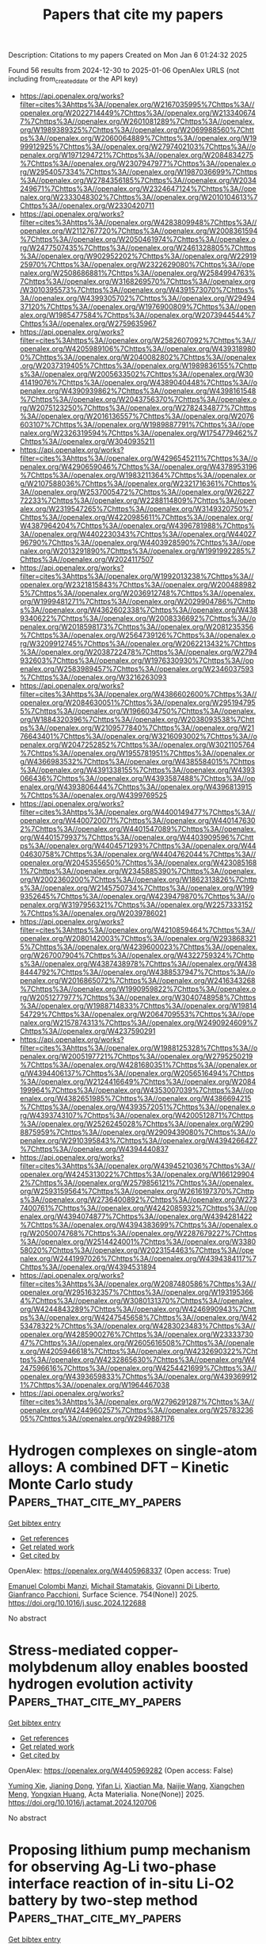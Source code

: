 #+TITLE: Papers that cite my papers
Description: Citations to my papers
Created on Mon Jan  6 01:24:32 2025

Found 56 results from 2024-12-30 to 2025-01-06
OpenAlex URLS (not including from_created_date or the API key)
- [[https://api.openalex.org/works?filter=cites%3Ahttps%3A//openalex.org/W2167035995%7Chttps%3A//openalex.org/W2022714449%7Chttps%3A//openalex.org/W2133406747%7Chttps%3A//openalex.org/W2601081289%7Chttps%3A//openalex.org/W1989389325%7Chttps%3A//openalex.org/W2069988560%7Chttps%3A//openalex.org/W2060064889%7Chttps%3A//openalex.org/W1999912925%7Chttps%3A//openalex.org/W2797402103%7Chttps%3A//openalex.org/W1971294721%7Chttps%3A//openalex.org/W2084834275%7Chttps%3A//openalex.org/W2307947977%7Chttps%3A//openalex.org/W2954057334%7Chttps%3A//openalex.org/W1987036699%7Chttps%3A//openalex.org/W2784356185%7Chttps%3A//openalex.org/W2034249671%7Chttps%3A//openalex.org/W2324647124%7Chttps%3A//openalex.org/W2333048302%7Chttps%3A//openalex.org/W2010104613%7Chttps%3A//openalex.org/W2330420711]]
- [[https://api.openalex.org/works?filter=cites%3Ahttps%3A//openalex.org/W4283809948%7Chttps%3A//openalex.org/W2112767720%7Chttps%3A//openalex.org/W2008361594%7Chttps%3A//openalex.org/W2050461974%7Chttps%3A//openalex.org/W2477507435%7Chttps%3A//openalex.org/W2461328805%7Chttps%3A//openalex.org/W902952202%7Chttps%3A//openalex.org/W2291925970%7Chttps%3A//openalex.org/W2322629080%7Chttps%3A//openalex.org/W2508686881%7Chttps%3A//openalex.org/W2584994763%7Chttps%3A//openalex.org/W3168269570%7Chttps%3A//openalex.org/W3010395573%7Chttps%3A//openalex.org/W4391573070%7Chttps%3A//openalex.org/W4399305702%7Chttps%3A//openalex.org/W2949437120%7Chttps%3A//openalex.org/W1976900809%7Chttps%3A//openalex.org/W1985477584%7Chttps%3A//openalex.org/W2073944544%7Chttps%3A//openalex.org/W2759635967]]
- [[https://api.openalex.org/works?filter=cites%3Ahttps%3A//openalex.org/W2582607092%7Chttps%3A//openalex.org/W4205989106%7Chttps%3A//openalex.org/W4393189800%7Chttps%3A//openalex.org/W2040082802%7Chttps%3A//openalex.org/W2037319405%7Chttps%3A//openalex.org/W1989836155%7Chttps%3A//openalex.org/W2005633502%7Chttps%3A//openalex.org/W3041419076%7Chttps%3A//openalex.org/W4389040448%7Chttps%3A//openalex.org/W4390939862%7Chttps%3A//openalex.org/W4398161548%7Chttps%3A//openalex.org/W2043756370%7Chttps%3A//openalex.org/W2075123250%7Chttps%3A//openalex.org/W2782434877%7Chttps%3A//openalex.org/W2016136557%7Chttps%3A//openalex.org/W2076603107%7Chttps%3A//openalex.org/W1989887791%7Chttps%3A//openalex.org/W2326319594%7Chttps%3A//openalex.org/W1754779462%7Chttps%3A//openalex.org/W3040935211]]
- [[https://api.openalex.org/works?filter=cites%3Ahttps%3A//openalex.org/W4296545211%7Chttps%3A//openalex.org/W4290659046%7Chttps%3A//openalex.org/W4378953196%7Chttps%3A//openalex.org/W1983211364%7Chttps%3A//openalex.org/W2107588036%7Chttps%3A//openalex.org/W2321716361%7Chttps%3A//openalex.org/W2537005472%7Chttps%3A//openalex.org/W2622772233%7Chttps%3A//openalex.org/W2288114809%7Chttps%3A//openalex.org/W2319547265%7Chttps%3A//openalex.org/W3149320750%7Chttps%3A//openalex.org/W4220985611%7Chttps%3A//openalex.org/W4387964204%7Chttps%3A//openalex.org/W4396781988%7Chttps%3A//openalex.org/W4402230343%7Chttps%3A//openalex.org/W4402796790%7Chttps%3A//openalex.org/W4403928590%7Chttps%3A//openalex.org/W2013291890%7Chttps%3A//openalex.org/W1991992285%7Chttps%3A//openalex.org/W2024117507]]
- [[https://api.openalex.org/works?filter=cites%3Ahttps%3A//openalex.org/W1992013238%7Chttps%3A//openalex.org/W2321815843%7Chttps%3A//openalex.org/W2004889825%7Chttps%3A//openalex.org/W2036912748%7Chttps%3A//openalex.org/W1999481271%7Chttps%3A//openalex.org/W2029904786%7Chttps%3A//openalex.org/W4362602338%7Chttps%3A//openalex.org/W4389340622%7Chttps%3A//openalex.org/W2008336692%7Chttps%3A//openalex.org/W2018598173%7Chttps%3A//openalex.org/W2081235356%7Chttps%3A//openalex.org/W2564739126%7Chttps%3A//openalex.org/W3209912745%7Chttps%3A//openalex.org/W2062213432%7Chttps%3A//openalex.org/W2038722478%7Chttps%3A//openalex.org/W2794932603%7Chttps%3A//openalex.org/W1976330930%7Chttps%3A//openalex.org/W2583989457%7Chttps%3A//openalex.org/W2346037593%7Chttps%3A//openalex.org/W3216263093]]
- [[https://api.openalex.org/works?filter=cites%3Ahttps%3A//openalex.org/W4386602600%7Chttps%3A//openalex.org/W2084630051%7Chttps%3A//openalex.org/W2951947955%7Chttps%3A//openalex.org/W1966034750%7Chttps%3A//openalex.org/W1884320396%7Chttps%3A//openalex.org/W2038093538%7Chttps%3A//openalex.org/W2109577840%7Chttps%3A//openalex.org/W2176643401%7Chttps%3A//openalex.org/W3216093002%7Chttps%3A//openalex.org/W2047252852%7Chttps%3A//openalex.org/W3021105764%7Chttps%3A//openalex.org/W1955781951%7Chttps%3A//openalex.org/W4366983532%7Chttps%3A//openalex.org/W4385584015%7Chttps%3A//openalex.org/W4391338155%7Chttps%3A//openalex.org/W4393066436%7Chttps%3A//openalex.org/W4393587488%7Chttps%3A//openalex.org/W4393806444%7Chttps%3A//openalex.org/W4396813915%7Chttps%3A//openalex.org/W4399769525]]
- [[https://api.openalex.org/works?filter=cites%3Ahttps%3A//openalex.org/W4400149477%7Chttps%3A//openalex.org/W4400720071%7Chttps%3A//openalex.org/W4401476302%7Chttps%3A//openalex.org/W4401547089%7Chttps%3A//openalex.org/W4401579937%7Chttps%3A//openalex.org/W4403909596%7Chttps%3A//openalex.org/W4404571293%7Chttps%3A//openalex.org/W4404630758%7Chttps%3A//openalex.org/W4404762044%7Chttps%3A//openalex.org/W2045355650%7Chttps%3A//openalex.org/W4230851681%7Chttps%3A//openalex.org/W2345885390%7Chttps%3A//openalex.org/W2002360200%7Chttps%3A//openalex.org/W1862313826%7Chttps%3A//openalex.org/W2145750734%7Chttps%3A//openalex.org/W1999352645%7Chttps%3A//openalex.org/W4239479870%7Chttps%3A//openalex.org/W3197956321%7Chttps%3A//openalex.org/W2257333152%7Chttps%3A//openalex.org/W2039786021]]
- [[https://api.openalex.org/works?filter=cites%3Ahttps%3A//openalex.org/W4210859464%7Chttps%3A//openalex.org/W2080142003%7Chttps%3A//openalex.org/W2938683215%7Chttps%3A//openalex.org/W4239600023%7Chttps%3A//openalex.org/W267007904%7Chttps%3A//openalex.org/W4322759324%7Chttps%3A//openalex.org/W4387438978%7Chttps%3A//openalex.org/W4388444792%7Chttps%3A//openalex.org/W4388537947%7Chttps%3A//openalex.org/W2016865072%7Chttps%3A//openalex.org/W2416343268%7Chttps%3A//openalex.org/W1990959822%7Chttps%3A//openalex.org/W2051277977%7Chttps%3A//openalex.org/W3040748958%7Chttps%3A//openalex.org/W1988714833%7Chttps%3A//openalex.org/W1981454729%7Chttps%3A//openalex.org/W2064709553%7Chttps%3A//openalex.org/W2157874313%7Chttps%3A//openalex.org/W2490924609%7Chttps%3A//openalex.org/W4237590291]]
- [[https://api.openalex.org/works?filter=cites%3Ahttps%3A//openalex.org/W1988125328%7Chttps%3A//openalex.org/W2005197721%7Chttps%3A//openalex.org/W2795250219%7Chttps%3A//openalex.org/W4281680351%7Chttps%3A//openalex.org/W4394406137%7Chttps%3A//openalex.org/W2056516494%7Chttps%3A//openalex.org/W2124416649%7Chttps%3A//openalex.org/W2084199964%7Chttps%3A//openalex.org/W4353007039%7Chttps%3A//openalex.org/W4382651985%7Chttps%3A//openalex.org/W4386694215%7Chttps%3A//openalex.org/W4393572051%7Chttps%3A//openalex.org/W4393743107%7Chttps%3A//openalex.org/W4200512871%7Chttps%3A//openalex.org/W2526245028%7Chttps%3A//openalex.org/W2908875959%7Chttps%3A//openalex.org/W2909439080%7Chttps%3A//openalex.org/W2910395843%7Chttps%3A//openalex.org/W4394266427%7Chttps%3A//openalex.org/W4394440837]]
- [[https://api.openalex.org/works?filter=cites%3Ahttps%3A//openalex.org/W4394521036%7Chttps%3A//openalex.org/W4245313022%7Chttps%3A//openalex.org/W1661299042%7Chttps%3A//openalex.org/W2579856121%7Chttps%3A//openalex.org/W2593159564%7Chttps%3A//openalex.org/W2616197370%7Chttps%3A//openalex.org/W2736400892%7Chttps%3A//openalex.org/W2737400761%7Chttps%3A//openalex.org/W4242085932%7Chttps%3A//openalex.org/W4394074877%7Chttps%3A//openalex.org/W4394281422%7Chttps%3A//openalex.org/W4394383699%7Chttps%3A//openalex.org/W2050074768%7Chttps%3A//openalex.org/W2287679227%7Chttps%3A//openalex.org/W2514424001%7Chttps%3A//openalex.org/W338058020%7Chttps%3A//openalex.org/W2023154463%7Chttps%3A//openalex.org/W2441997026%7Chttps%3A//openalex.org/W4394384117%7Chttps%3A//openalex.org/W4394531894]]
- [[https://api.openalex.org/works?filter=cites%3Ahttps%3A//openalex.org/W2087480586%7Chttps%3A//openalex.org/W2951632357%7Chttps%3A//openalex.org/W1931953664%7Chttps%3A//openalex.org/W3080131370%7Chttps%3A//openalex.org/W4244843289%7Chttps%3A//openalex.org/W4246990943%7Chttps%3A//openalex.org/W4247545658%7Chttps%3A//openalex.org/W4253478322%7Chttps%3A//openalex.org/W4283023483%7Chttps%3A//openalex.org/W4285900276%7Chttps%3A//openalex.org/W2333373047%7Chttps%3A//openalex.org/W2605616508%7Chttps%3A//openalex.org/W4205946618%7Chttps%3A//openalex.org/W4232690322%7Chttps%3A//openalex.org/W4232865630%7Chttps%3A//openalex.org/W4247596616%7Chttps%3A//openalex.org/W4254421699%7Chttps%3A//openalex.org/W4393659833%7Chttps%3A//openalex.org/W4393699121%7Chttps%3A//openalex.org/W1964467038]]
- [[https://api.openalex.org/works?filter=cites%3Ahttps%3A//openalex.org/W2796291287%7Chttps%3A//openalex.org/W4244960257%7Chttps%3A//openalex.org/W2578323605%7Chttps%3A//openalex.org/W2949887176]]

* Hydrogen complexes on single-atom alloys: A combined DFT – Kinetic Monte Carlo study  :Papers_that_cite_my_papers:
:PROPERTIES:
:UUID: https://openalex.org/W4405968337
:TOPICS: Hydrogen Storage and Materials, Advanced Chemical Physics Studies, Crystallography and molecular interactions
:PUBLICATION_DATE: 2025-01-01
:END:    
    
[[elisp:(doi-add-bibtex-entry "https://doi.org/10.1016/j.susc.2024.122688")][Get bibtex entry]] 

- [[elisp:(progn (xref--push-markers (current-buffer) (point)) (oa--referenced-works "https://openalex.org/W4405968337"))][Get references]]
- [[elisp:(progn (xref--push-markers (current-buffer) (point)) (oa--related-works "https://openalex.org/W4405968337"))][Get related work]]
- [[elisp:(progn (xref--push-markers (current-buffer) (point)) (oa--cited-by-works "https://openalex.org/W4405968337"))][Get cited by]]

OpenAlex: https://openalex.org/W4405968337 (Open access: True)
    
[[https://openalex.org/A5115733863][Emanuel Colombi Manzi]], [[https://openalex.org/A5081859091][Michail Stamatakis]], [[https://openalex.org/A5087412983][Giovanni Di Liberto]], [[https://openalex.org/A5018929838][Gianfranco Pacchioni]], Surface Science. 754(None)] 2025. https://doi.org/10.1016/j.susc.2024.122688 
     
No abstract    

    

* Stress-mediated copper-molybdenum alloy enables boosted hydrogen evolution activity  :Papers_that_cite_my_papers:
:PROPERTIES:
:UUID: https://openalex.org/W4405969282
:TOPICS: Electrocatalysts for Energy Conversion, Hydrogen Storage and Materials, Catalysis and Hydrodesulfurization Studies
:PUBLICATION_DATE: 2025-01-01
:END:    
    
[[elisp:(doi-add-bibtex-entry "https://doi.org/10.1016/j.actamat.2024.120706")][Get bibtex entry]] 

- [[elisp:(progn (xref--push-markers (current-buffer) (point)) (oa--referenced-works "https://openalex.org/W4405969282"))][Get references]]
- [[elisp:(progn (xref--push-markers (current-buffer) (point)) (oa--related-works "https://openalex.org/W4405969282"))][Get related work]]
- [[elisp:(progn (xref--push-markers (current-buffer) (point)) (oa--cited-by-works "https://openalex.org/W4405969282"))][Get cited by]]

OpenAlex: https://openalex.org/W4405969282 (Open access: False)
    
[[https://openalex.org/A5079776568][Yuming Xie]], [[https://openalex.org/A5102651473][Jianing Dong]], [[https://openalex.org/A5085794085][Yifan Li]], [[https://openalex.org/A5101679893][Xiaotian Ma]], [[https://openalex.org/A5081021522][Naijie Wang]], [[https://openalex.org/A5101710992][Xiangchen Meng]], [[https://openalex.org/A5039584117][Yongxian Huang]], Acta Materialia. None(None)] 2025. https://doi.org/10.1016/j.actamat.2024.120706 
     
No abstract    

    

* Proposing lithium pump mechanism for observing Ag-Li two-phase interface reaction of in-situ Li-O2 battery by two-step method  :Papers_that_cite_my_papers:
:PROPERTIES:
:UUID: https://openalex.org/W4405985659
:TOPICS: Advanced Battery Materials and Technologies, Advancements in Battery Materials, Advanced Battery Technologies Research
:PUBLICATION_DATE: 2025-01-01
:END:    
    
[[elisp:(doi-add-bibtex-entry "https://doi.org/10.1016/j.jcis.2024.12.222")][Get bibtex entry]] 

- [[elisp:(progn (xref--push-markers (current-buffer) (point)) (oa--referenced-works "https://openalex.org/W4405985659"))][Get references]]
- [[elisp:(progn (xref--push-markers (current-buffer) (point)) (oa--related-works "https://openalex.org/W4405985659"))][Get related work]]
- [[elisp:(progn (xref--push-markers (current-buffer) (point)) (oa--cited-by-works "https://openalex.org/W4405985659"))][Get cited by]]

OpenAlex: https://openalex.org/W4405985659 (Open access: False)
    
[[https://openalex.org/A5083512232][Yixuan Wen]], [[https://openalex.org/A5109533829][Qizhen He]], [[https://openalex.org/A5112990444][Shuaijun Ding]], [[https://openalex.org/A5100636968][Wei Zhou]], [[https://openalex.org/A5015857422][Lei Deng]], [[https://openalex.org/A5100459440][Liqiang Zhang]], [[https://openalex.org/A5056972265][Tongde Shen]], [[https://openalex.org/A5103415092][Qingxiang Yang]], [[https://openalex.org/A5103276726][Peng Jia]], [[https://openalex.org/A5022382536][Yuqing Qiao]], Journal of Colloid and Interface Science. None(None)] 2025. https://doi.org/10.1016/j.jcis.2024.12.222 
     
No abstract    

    

* B-doped CoN4-Based catalysts as efficient Electrocatalysts for ORR/OER/HER with low overpotentials: Density functional theory studies  :Papers_that_cite_my_papers:
:PROPERTIES:
:UUID: https://openalex.org/W4405986441
:TOPICS: Electrocatalysts for Energy Conversion, Catalytic Processes in Materials Science, Advanced battery technologies research
:PUBLICATION_DATE: 2025-01-01
:END:    
    
[[elisp:(doi-add-bibtex-entry "https://doi.org/10.1016/j.vacuum.2024.114004")][Get bibtex entry]] 

- [[elisp:(progn (xref--push-markers (current-buffer) (point)) (oa--referenced-works "https://openalex.org/W4405986441"))][Get references]]
- [[elisp:(progn (xref--push-markers (current-buffer) (point)) (oa--related-works "https://openalex.org/W4405986441"))][Get related work]]
- [[elisp:(progn (xref--push-markers (current-buffer) (point)) (oa--cited-by-works "https://openalex.org/W4405986441"))][Get cited by]]

OpenAlex: https://openalex.org/W4405986441 (Open access: False)
    
[[https://openalex.org/A5111279697][Zeliang Ju]], [[https://openalex.org/A5035271390][X.Y. Zhang]], [[https://openalex.org/A5047504462][Yong Wang]], [[https://openalex.org/A5063210349][Chengfeng Yin]], [[https://openalex.org/A5019864544][Qingxin Kang]], Vacuum. None(None)] 2025. https://doi.org/10.1016/j.vacuum.2024.114004 
     
No abstract    

    

* Graphene clusters in carbon: Structural features and magnetic properties  :Papers_that_cite_my_papers:
:PROPERTIES:
:UUID: https://openalex.org/W4405987891
:TOPICS: Graphene research and applications, Carbon Nanotubes in Composites, Fullerene Chemistry and Applications
:PUBLICATION_DATE: 2025-01-01
:END:    
    
[[elisp:(doi-add-bibtex-entry "https://doi.org/10.1016/j.apsusc.2024.162284")][Get bibtex entry]] 

- [[elisp:(progn (xref--push-markers (current-buffer) (point)) (oa--referenced-works "https://openalex.org/W4405987891"))][Get references]]
- [[elisp:(progn (xref--push-markers (current-buffer) (point)) (oa--related-works "https://openalex.org/W4405987891"))][Get related work]]
- [[elisp:(progn (xref--push-markers (current-buffer) (point)) (oa--cited-by-works "https://openalex.org/W4405987891"))][Get cited by]]

OpenAlex: https://openalex.org/W4405987891 (Open access: False)
    
[[https://openalex.org/A5086914144][Harutyun Gyulasaryan]], [[https://openalex.org/A5014930112][D.B. Tolchina]], [[https://openalex.org/A5044779956][L. A. Avakyan]], [[https://openalex.org/A5085616241][V. V. Srabionyan]], [[https://openalex.org/A5067745969][Л. А. Бугаев]], [[https://openalex.org/A5047010832][A. T. Kozakov]], [[https://openalex.org/A5083122288][Anatoliy Nikolskiy]], [[https://openalex.org/A5013088038][A.S. Mikheykin]], [[https://openalex.org/A5039041883][Ilya Pankov]], [[https://openalex.org/A5001431263][Arshak A. Tsaturyan]], [[https://openalex.org/A5034121563][A. V. Emelyanov]], [[https://openalex.org/A5042461914][Ratibor G. Chumakov]], [[https://openalex.org/A5010771909][Alexander S. Mukasyan]], [[https://openalex.org/A5013729207][Aram Manukyan]], Applied Surface Science. None(None)] 2025. https://doi.org/10.1016/j.apsusc.2024.162284 
     
No abstract    

    

* Statistical Correlations Between Various Drivers of Energy Demand in Post-Combustion Carbon Capture Retrofitted Power Plants  :Papers_that_cite_my_papers:
:PROPERTIES:
:UUID: https://openalex.org/W4405992158
:TOPICS: Carbon Dioxide Capture Technologies, Energy, Environment, and Transportation Policies, Atmospheric and Environmental Gas Dynamics
:PUBLICATION_DATE: 2025-01-02
:END:    
    
[[elisp:(doi-add-bibtex-entry "https://doi.org/10.3390/chemengineering9010003")][Get bibtex entry]] 

- [[elisp:(progn (xref--push-markers (current-buffer) (point)) (oa--referenced-works "https://openalex.org/W4405992158"))][Get references]]
- [[elisp:(progn (xref--push-markers (current-buffer) (point)) (oa--related-works "https://openalex.org/W4405992158"))][Get related work]]
- [[elisp:(progn (xref--push-markers (current-buffer) (point)) (oa--cited-by-works "https://openalex.org/W4405992158"))][Get cited by]]

OpenAlex: https://openalex.org/W4405992158 (Open access: True)
    
[[https://openalex.org/A5074346685][Dalal Alalaiwat]], [[https://openalex.org/A5073262167][Ezzat Khan]], ChemEngineering. 9(1)] 2025. https://doi.org/10.3390/chemengineering9010003  ([[https://www.mdpi.com/2305-7084/9/1/3/pdf?version=1735786397][pdf]])
     
Power plants are one of the main sources emitting the CO2 that is responsible for climate change consequences. Post-combustion carbon capture (PCC), particularly using an aqueous solution, is highly recommended to be used as a mitigation solution to reduce the emissions of CO2 from power plants. Although PCC is a promising solution, the process still needs further development to reduce the energy demand for solvent regeneration. This paper reviews the challenges related to the post-combustion processes and finds the correlations between selected variables addressed by several researchers. Moreover, this study provides valuable insights into the factors influencing the reduction in energy demand and efficiency penalties. The research findings highlight the importance of considering two key drivers during the design of the PCC process. These are the absorber temperature and the type and amount of the selected solvent. Indeed, statistical analyses show that there is a correlation between the identified drivers’ values and the energy demand of solvent regeneration.    

    

* Hierarchically Meso-Macroporous N-Doped Carbon Embedded with CoFe-Based Composite for the Oxygen Reduction Reaction  :Papers_that_cite_my_papers:
:PROPERTIES:
:UUID: https://openalex.org/W4405984071
:TOPICS: Electrocatalysts for Energy Conversion, Fuel Cells and Related Materials, Advanced battery technologies research
:PUBLICATION_DATE: 2025-01-02
:END:    
    
[[elisp:(doi-add-bibtex-entry "https://doi.org/10.1021/acselectrochem.4c00056")][Get bibtex entry]] 

- [[elisp:(progn (xref--push-markers (current-buffer) (point)) (oa--referenced-works "https://openalex.org/W4405984071"))][Get references]]
- [[elisp:(progn (xref--push-markers (current-buffer) (point)) (oa--related-works "https://openalex.org/W4405984071"))][Get related work]]
- [[elisp:(progn (xref--push-markers (current-buffer) (point)) (oa--cited-by-works "https://openalex.org/W4405984071"))][Get cited by]]

OpenAlex: https://openalex.org/W4405984071 (Open access: True)
    
[[https://openalex.org/A5111892255][Yu-Lin Li]], [[https://openalex.org/A5086172960][Yanna Guo]], [[https://openalex.org/A5024514746][Norihito Ebato]], [[https://openalex.org/A5037509120][Yusuke Yamauchi]], [[https://openalex.org/A5029531350][Yoshiyuki Sugahara]], ACS electrochemistry.. None(None)] 2025. https://doi.org/10.1021/acselectrochem.4c00056 
     
Remarkable oxygen reduction reaction (ORR) electrocatalysts have been prepared by assembling bimetallic CoFe nanoparticles on hierarchically meso-macroporous N-doped carbon nanospheres. Metal–nitrogen–carbon catalysts are emerging as promising alternatives to Pt/C for ORR; however, their performance is limited by the low density and accessibility of active metal sites. The present hierarchically structured meso-macroporous N-doped carbon provides abundant exposed sites for active metal species. The bimetallic CoFe nanoparticles, in turn, significantly increase the total density of active catalytic sites for ORR. Consequently, the optimized CoFe nanoparticles embedded in meso-macroporous N-doped carbon (CoFe@MesoMacroNC) deliver superior ORR activities in both alkali and acidic media, achieving half-wave potentials of 0.943 V vs RHE and 0.811 V vs RHE, respectively. In addition, when CoFe@MesoMacroNC is used in a Zn–air battery, it shows a higher power density of 155 mW cm–2 as compared with that of commercial Pt/C (137 mW cm–2) as well as better stability.    

    

* Enhanced non-classical electrostriction in strained tetragonal ceria  :Papers_that_cite_my_papers:
:PROPERTIES:
:UUID: https://openalex.org/W4405986556
:TOPICS: Advancements in Solid Oxide Fuel Cells, Metal Extraction and Bioleaching, Machine Learning in Materials Science
:PUBLICATION_DATE: 2025-01-02
:END:    
    
[[elisp:(doi-add-bibtex-entry "https://doi.org/10.1038/s41467-024-55393-6")][Get bibtex entry]] 

- [[elisp:(progn (xref--push-markers (current-buffer) (point)) (oa--referenced-works "https://openalex.org/W4405986556"))][Get references]]
- [[elisp:(progn (xref--push-markers (current-buffer) (point)) (oa--related-works "https://openalex.org/W4405986556"))][Get related work]]
- [[elisp:(progn (xref--push-markers (current-buffer) (point)) (oa--cited-by-works "https://openalex.org/W4405986556"))][Get cited by]]

OpenAlex: https://openalex.org/W4405986556 (Open access: True)
    
[[https://openalex.org/A5001050370][Simone Santucci]], [[https://openalex.org/A5080895221][Milica Vasiljevic]], [[https://openalex.org/A5090761149][Haiwu Zhang]], [[https://openalex.org/A5082472814][Victor Buratto Tinti]], [[https://openalex.org/A5000069606][Achilles Bergne]], [[https://openalex.org/A5098662920][Armando Antonio Morin-Martinez]], [[https://openalex.org/A5037487360][Sandeep Kumar Chaluvadi]], [[https://openalex.org/A5065916202][P. Orgiani]], [[https://openalex.org/A5089287116][Simone Sanna]], [[https://openalex.org/A5082764761][Anton Lyksborg-Andersen]], [[https://openalex.org/A5037094005][Thomas W. Hansen]], [[https://openalex.org/A5047189415][Ivano E. Castelli]], [[https://openalex.org/A5020803370][Nini Pryds]], [[https://openalex.org/A5004283128][Vincenzo Esposito]], Nature Communications. 16(1)] 2025. https://doi.org/10.1038/s41467-024-55393-6 
     
Electrostriction is the upsurge of strain under an electric field in any dielectric material. Oxygen-defective metal oxides, such as acceptor-doped ceria, exhibit high electrostriction 10-17 m2V-2 values, which can be further enhanced via interface engineering at the nanoscale. This effect in ceria is "non-classical" as it arises from an intricate relation between defect-induced polarisation and local elastic distortion in the lattice. Here, we investigate the impact of mismatch strain when epitaxial Gd-doped CeO2 thin films are grown on various single-crystal substrates. We demonstrate that varying the compressive and tensile strain can fine-tune the electromechanical response. The electrostriction coefficients achieve a large M11 ≈ 3.6·10-15 m2V-2 in lattices of in-plane compressed films, i.e., a positive tetragonality (c/a-1 > 0), with stress above 3 GPa at the film/substrate interface. Chemical and structural analysis suggests that the high electrostriction stems from anisotropic distortions in the local lattice strain, which lead to constructively oriented elastic dipoles and Ce3+ electronic defects. Non-classical electrostriction in fluorites arises from defect-induced polarization and lattice distortions. This study shows that mismatch strain in Gd-doped CeO2 thin films fine-tunes electromechanical responses, achieving high electrostriction above 10−15 m2V−2.    

    

* Noble metal-free XFeCoNiCu (X=Cr, Mg, and Mn) high entropy alloys for efficient ORR/OER bifunctional catalysis  :Papers_that_cite_my_papers:
:PROPERTIES:
:UUID: https://openalex.org/W4405987217
:TOPICS: High Entropy Alloys Studies, Electrocatalysts for Energy Conversion, High-Temperature Coating Behaviors
:PUBLICATION_DATE: 2025-01-01
:END:    
    
[[elisp:(doi-add-bibtex-entry "https://doi.org/10.1016/j.colsurfa.2025.136106")][Get bibtex entry]] 

- [[elisp:(progn (xref--push-markers (current-buffer) (point)) (oa--referenced-works "https://openalex.org/W4405987217"))][Get references]]
- [[elisp:(progn (xref--push-markers (current-buffer) (point)) (oa--related-works "https://openalex.org/W4405987217"))][Get related work]]
- [[elisp:(progn (xref--push-markers (current-buffer) (point)) (oa--cited-by-works "https://openalex.org/W4405987217"))][Get cited by]]

OpenAlex: https://openalex.org/W4405987217 (Open access: False)
    
[[https://openalex.org/A5100371368][Qing Chen]], [[https://openalex.org/A5007329669][Ling Shi]], [[https://openalex.org/A5090012925][Guiping Xu]], [[https://openalex.org/A5018519973][Maocong Hu]], [[https://openalex.org/A5004555563][Peng Mao]], [[https://openalex.org/A5113814722][Zhenhua Yao]], Colloids and Surfaces A Physicochemical and Engineering Aspects. None(None)] 2025. https://doi.org/10.1016/j.colsurfa.2025.136106 
     
No abstract    

    

* Efficient direct formic acid electrocatalysis enabled by rare earth-doped platinum-tellurium heterostructures  :Papers_that_cite_my_papers:
:PROPERTIES:
:UUID: https://openalex.org/W4406000991
:TOPICS: Electrocatalysts for Energy Conversion, CO2 Reduction Techniques and Catalysts, Fuel Cells and Related Materials
:PUBLICATION_DATE: 2025-01-02
:END:    
    
[[elisp:(doi-add-bibtex-entry "https://doi.org/10.1038/s41467-024-55612-0")][Get bibtex entry]] 

- [[elisp:(progn (xref--push-markers (current-buffer) (point)) (oa--referenced-works "https://openalex.org/W4406000991"))][Get references]]
- [[elisp:(progn (xref--push-markers (current-buffer) (point)) (oa--related-works "https://openalex.org/W4406000991"))][Get related work]]
- [[elisp:(progn (xref--push-markers (current-buffer) (point)) (oa--cited-by-works "https://openalex.org/W4406000991"))][Get cited by]]

OpenAlex: https://openalex.org/W4406000991 (Open access: True)
    
[[https://openalex.org/A5101529805][Xin Lin]], [[https://openalex.org/A5060619773][Shize Geng]], [[https://openalex.org/A5031032156][Xianglong Du]], [[https://openalex.org/A5077039142][Feiteng Wang]], [[https://openalex.org/A5102798378][Xu Zhang]], [[https://openalex.org/A5104076757][Fang Xiao]], [[https://openalex.org/A5113128704][Zhengyi Xiao]], [[https://openalex.org/A5100410456][Yucheng Wang]], [[https://openalex.org/A5006197715][Jun Cheng]], [[https://openalex.org/A5080512995][Zhifeng Zheng]], [[https://openalex.org/A5073869073][Xiaoqing Huang]], [[https://openalex.org/A5000123768][Lingzheng Bu]], Nature Communications. 16(1)] 2025. https://doi.org/10.1038/s41467-024-55612-0 
     
The lack of high-efficiency platinum (Pt)-based nanomaterials remains a formidable and exigent challenge in achieving high formic acid oxidation reaction (FAOR) and membrane electrode assembly (MEA) catalysis for direct formic acid fuel cell (DFAFC) technology. Herein, we report 16 Pt-based heterophase nanotrepang with rare earth (RE)-doped face-centered cubic Pt (fcc-Pt) and trigonal Pt-tellurium (t-PtTe2) configurations ((RE-Pt)-PtTe2 HPNT). Yttrium (Y) is identified as the optimal dopant, existing as single sites and clusters on the surface. The (Y-Pt)-PtTe2 HPNT/C demonstrates the superior mass and specific activities of 6.4 A mgPt−1 and 5.4 mA cm-2, outperforming commercial Pt/C by factors of 49.2 and 25.7, respectively. Additionally, it achieves a normalized MEA power density of 485.9 W gPt−1, tripling that of Pt/C. Density functional theory calculations further reveal that Y doping enhances HCOO* intermediate adsorption and suppresses CO intermediate formation, thereby promoting FAOR kinetics. This work highlights the role of RE metals in heterostructure regulation of Pt-based anodic nanomaterials for achieving the efficient direct formic acid electrocatalysis. Developing advanced Pt-based anodic catalysts is vital for direct formic acid fuel cell technology. Here, the authors present a synergistic amalgamation strategy to design diverse heterostructures, introducing a class of Pt-based catalysts with promising potential for practical applications.    

    

* Screened Ni3 single-cluster catalyst supported on graphidyne for high-performance electrocatalytic NO reduction to NH3: A computational study  :Papers_that_cite_my_papers:
:PROPERTIES:
:UUID: https://openalex.org/W4406011996
:TOPICS: Ammonia Synthesis and Nitrogen Reduction, Caching and Content Delivery, Catalytic Processes in Materials Science
:PUBLICATION_DATE: 2025-01-01
:END:    
    
[[elisp:(doi-add-bibtex-entry "https://doi.org/10.1016/j.jcis.2024.12.243")][Get bibtex entry]] 

- [[elisp:(progn (xref--push-markers (current-buffer) (point)) (oa--referenced-works "https://openalex.org/W4406011996"))][Get references]]
- [[elisp:(progn (xref--push-markers (current-buffer) (point)) (oa--related-works "https://openalex.org/W4406011996"))][Get related work]]
- [[elisp:(progn (xref--push-markers (current-buffer) (point)) (oa--cited-by-works "https://openalex.org/W4406011996"))][Get cited by]]

OpenAlex: https://openalex.org/W4406011996 (Open access: False)
    
[[https://openalex.org/A5101409543][Tingyu Yan]], [[https://openalex.org/A5114152789][Siyao Wang]], [[https://openalex.org/A5110108047][Simone Lang]], [[https://openalex.org/A5101402696][Zhongxu Wang]], [[https://openalex.org/A5114152790][Shiru Lin]], [[https://openalex.org/A5011941921][Jingxiang Zhao]], Journal of Colloid and Interface Science. None(None)] 2025. https://doi.org/10.1016/j.jcis.2024.12.243 
     
No abstract    

    

* Stability and activity of organometallic phthalocyanine sheets for oxygen reduction and oxygen evolution reactions: A DFT study  :Papers_that_cite_my_papers:
:PROPERTIES:
:UUID: https://openalex.org/W4406012283
:TOPICS: Electrochemical Analysis and Applications, Electrocatalysts for Energy Conversion, Fuel Cells and Related Materials
:PUBLICATION_DATE: 2025-01-01
:END:    
    
[[elisp:(doi-add-bibtex-entry "https://doi.org/10.1016/j.electacta.2024.145602")][Get bibtex entry]] 

- [[elisp:(progn (xref--push-markers (current-buffer) (point)) (oa--referenced-works "https://openalex.org/W4406012283"))][Get references]]
- [[elisp:(progn (xref--push-markers (current-buffer) (point)) (oa--related-works "https://openalex.org/W4406012283"))][Get related work]]
- [[elisp:(progn (xref--push-markers (current-buffer) (point)) (oa--cited-by-works "https://openalex.org/W4406012283"))][Get cited by]]

OpenAlex: https://openalex.org/W4406012283 (Open access: False)
    
[[https://openalex.org/A5052977806][Walter Orellana]], Electrochimica Acta. None(None)] 2025. https://doi.org/10.1016/j.electacta.2024.145602 
     
No abstract    

    

* Floatable artificial leaf to couple oxygen-tolerant CO2 conversion with water purification  :Papers_that_cite_my_papers:
:PROPERTIES:
:UUID: https://openalex.org/W4406016968
:TOPICS: CO2 Reduction Techniques and Catalysts, Catalytic Processes in Materials Science, Ammonia Synthesis and Nitrogen Reduction
:PUBLICATION_DATE: 2025-01-02
:END:    
    
[[elisp:(doi-add-bibtex-entry "https://doi.org/10.1038/s41467-024-55753-2")][Get bibtex entry]] 

- [[elisp:(progn (xref--push-markers (current-buffer) (point)) (oa--referenced-works "https://openalex.org/W4406016968"))][Get references]]
- [[elisp:(progn (xref--push-markers (current-buffer) (point)) (oa--related-works "https://openalex.org/W4406016968"))][Get related work]]
- [[elisp:(progn (xref--push-markers (current-buffer) (point)) (oa--cited-by-works "https://openalex.org/W4406016968"))][Get cited by]]

OpenAlex: https://openalex.org/W4406016968 (Open access: True)
    
[[https://openalex.org/A5115597287][Zhiyong Zhang]], [[https://openalex.org/A5100694600][Yang Wang]], [[https://openalex.org/A5029682034][Yangen Xie]], [[https://openalex.org/A5113583456][T. Tsukamoto]], [[https://openalex.org/A5100615217][Qi Zhao]], [[https://openalex.org/A5076774741][Qing Huang]], [[https://openalex.org/A5042117264][Xingmiao Huang]], [[https://openalex.org/A5100677422][Boyang Zhang]], [[https://openalex.org/A5045295975][Wenjing Song]], [[https://openalex.org/A5064308160][Chuncheng Chen]], [[https://openalex.org/A5083868402][Hua Sheng]], [[https://openalex.org/A5032690227][Jincai Zhao]], Nature Communications. 16(1)] 2025. https://doi.org/10.1038/s41467-024-55753-2 
     
No abstract    

    

* Preparation of Pd(Mo2C) composites by palladium deposition under open-circuit conditions, their corrosion resistance and catalytic activity  :Papers_that_cite_my_papers:
:PROPERTIES:
:UUID: https://openalex.org/W4406018658
:TOPICS: MXene and MAX Phase Materials, Electrocatalysts for Energy Conversion, Advanced materials and composites
:PUBLICATION_DATE: 2025-01-01
:END:    
    
[[elisp:(doi-add-bibtex-entry "https://doi.org/10.1016/j.jelechem.2024.118913")][Get bibtex entry]] 

- [[elisp:(progn (xref--push-markers (current-buffer) (point)) (oa--referenced-works "https://openalex.org/W4406018658"))][Get references]]
- [[elisp:(progn (xref--push-markers (current-buffer) (point)) (oa--related-works "https://openalex.org/W4406018658"))][Get related work]]
- [[elisp:(progn (xref--push-markers (current-buffer) (point)) (oa--cited-by-works "https://openalex.org/W4406018658"))][Get cited by]]

OpenAlex: https://openalex.org/W4406018658 (Open access: False)
    
[[https://openalex.org/A5046705913][В. В. Кузнецов]], [[https://openalex.org/A5023053632][B. I. Podlovchenko]], [[https://openalex.org/A5088674946][Д. А. Ханин]], [[https://openalex.org/A5003652766][В. В. Жуликов]], [[https://openalex.org/A5113309543][Denis I. Cherkasov]], Journal of Electroanalytical Chemistry. None(None)] 2025. https://doi.org/10.1016/j.jelechem.2024.118913 
     
No abstract    

    

* Mechanical Reversal in the Catalytic Capability of Monolayer Transition Metal Dichalcogenides for Hydrogen Evolution Reaction: An Explicit First-Principles Study  :Papers_that_cite_my_papers:
:PROPERTIES:
:UUID: https://openalex.org/W4406018970
:TOPICS: MXene and MAX Phase Materials, 2D Materials and Applications, Advanced Photocatalysis Techniques
:PUBLICATION_DATE: 2025-01-02
:END:    
    
[[elisp:(doi-add-bibtex-entry "https://doi.org/10.1021/acsami.4c18684")][Get bibtex entry]] 

- [[elisp:(progn (xref--push-markers (current-buffer) (point)) (oa--referenced-works "https://openalex.org/W4406018970"))][Get references]]
- [[elisp:(progn (xref--push-markers (current-buffer) (point)) (oa--related-works "https://openalex.org/W4406018970"))][Get related work]]
- [[elisp:(progn (xref--push-markers (current-buffer) (point)) (oa--cited-by-works "https://openalex.org/W4406018970"))][Get cited by]]

OpenAlex: https://openalex.org/W4406018970 (Open access: False)
    
[[https://openalex.org/A5101824046][Jing Xu]], [[https://openalex.org/A5035104993][Wanlin Guo]], [[https://openalex.org/A5090337214][Yufeng Guo]], ACS Applied Materials & Interfaces. None(None)] 2025. https://doi.org/10.1021/acsami.4c18684 
     
Pristine transition metal dichalcogenide (TMD) monolayers are generally regarded as exhibiting low chemical reactivity due to their inert surfaces. Our extensive first-principles calculations, which incorporate an explicit solvation model, reveal that the catalytic performance of pristine TMD MX2 (where M = Mo or W, and X = S, Se or Te) monolayers for hydrogen evolution reaction can be significantly altered and enhanced through mechanically bending deformation. For a WTe2 monolayer, its hydrogen adsorption Gibbs free energy decreases to 0.004 eV under a bending curvature of 0.15 Å–1. The notable reversal in the catalytic capability of curved TMD monolayers can be primarily ascribed to the interplay between elastic energy stimuli and hydrogen adsorption energy barrier, alongside charge transfer to metal atoms facilitated by the weakening of M-X bonds and the exposure of metal atoms. A theoretical model has been established to elucidate the relationship among hydrogen adsorption Gibbs free energy, bending elastic energy, and adsorption energy barrier.    

    

* Investigating the Flexibility of H-ZSM-5 Zeolite Upon Adsorption of Coke Precursors: A Theoretical and Experimental Approach  :Papers_that_cite_my_papers:
:PROPERTIES:
:UUID: https://openalex.org/W4406020765
:TOPICS: Zeolite Catalysis and Synthesis, Catalysis and Hydrodesulfurization Studies, Catalytic Processes in Materials Science
:PUBLICATION_DATE: 2025-01-02
:END:    
    
[[elisp:(doi-add-bibtex-entry "https://doi.org/10.1021/acs.jpcc.4c07349")][Get bibtex entry]] 

- [[elisp:(progn (xref--push-markers (current-buffer) (point)) (oa--referenced-works "https://openalex.org/W4406020765"))][Get references]]
- [[elisp:(progn (xref--push-markers (current-buffer) (point)) (oa--related-works "https://openalex.org/W4406020765"))][Get related work]]
- [[elisp:(progn (xref--push-markers (current-buffer) (point)) (oa--cited-by-works "https://openalex.org/W4406020765"))][Get cited by]]

OpenAlex: https://openalex.org/W4406020765 (Open access: True)
    
[[https://openalex.org/A5091575181][Agnieszka Seremak]], [[https://openalex.org/A5082064812][Izar Capel Berdiell]], [[https://openalex.org/A5036752492][Bjørnar Arstad]], [[https://openalex.org/A5006706282][Torstein Fjermestad]], [[https://openalex.org/A5046592455][Stian Svelle]], The Journal of Physical Chemistry C. None(None)] 2025. https://doi.org/10.1021/acs.jpcc.4c07349 
     
The flexibility of the H-ZSM-5 zeolite upon adsorption of selected coke precursors was investigated using both theoretical and experimental approaches. Four structural models with varying active site locations were analyzed through density functional theory (DFT) simulations to determine their responses to different types and quantities of aromatic molecules. Complementary experimental analysis was performed, allowing for a direct comparison with the theoretical findings, using thermogravimetric analysis (TGA), nitrogen adsorption (N2 adsorption), solid-state NMR, and X-ray diffraction (XRD). By employing proposed flexibility descriptors, significant structural changes in the MFI-type zeolite framework were identified, particularly in the unit cell parameters and the morphology of the straight channels. These changes were driven by electrostatic repulsion between adsorbates and by electrostatic attraction between adsorbates and the zeolite framework. The observed structural changes depended on both the active site location and the size and number of coke precursors. Consistent trends in structural flexibility were observed in both experimental and theoretical studies, primarily driven by variations in organic species loading. Our findings show the critical importance of active site location in influencing the magnitude of framework flexibility, which, in turn, affects the stabilization and accommodation of different coke precursors within the zeolite structure.    

    

* Highly Active and Stable Al-Doped NiFe Self-Supported Oxygen Evolution Reaction Electrode for Alkaline Water Electrolysis  :Papers_that_cite_my_papers:
:PROPERTIES:
:UUID: https://openalex.org/W4406022367
:TOPICS: Electrocatalysts for Energy Conversion, Advanced battery technologies research, Fuel Cells and Related Materials
:PUBLICATION_DATE: 2025-01-03
:END:    
    
[[elisp:(doi-add-bibtex-entry "https://doi.org/10.1021/acscatal.4c04393")][Get bibtex entry]] 

- [[elisp:(progn (xref--push-markers (current-buffer) (point)) (oa--referenced-works "https://openalex.org/W4406022367"))][Get references]]
- [[elisp:(progn (xref--push-markers (current-buffer) (point)) (oa--related-works "https://openalex.org/W4406022367"))][Get related work]]
- [[elisp:(progn (xref--push-markers (current-buffer) (point)) (oa--cited-by-works "https://openalex.org/W4406022367"))][Get cited by]]

OpenAlex: https://openalex.org/W4406022367 (Open access: False)
    
[[https://openalex.org/A5025410165][Byung‐Jo Lee]], [[https://openalex.org/A5086156640][Sang‐Mun Jung]], [[https://openalex.org/A5070656535][Guoliang Yu]], [[https://openalex.org/A5022855850][Hyun-Yup Kim]], [[https://openalex.org/A5006645538][Jaesub Kwon]], [[https://openalex.org/A5067204985][Kyu‐Su Kim]], [[https://openalex.org/A5064545838][Jaeik Kwak]], [[https://openalex.org/A5101592904][Wooseok Lee]], [[https://openalex.org/A5001151989][Dong Hyeon Mok]], [[https://openalex.org/A5058710447][Seoin Back]], [[https://openalex.org/A5100658302][Yong‐Tae Kim]], ACS Catalysis. None(None)] 2025. https://doi.org/10.1021/acscatal.4c04393 
     
Alkaline water electrolysis (AWE), a predominant technology for large-scale industrial hydrogen production, faces limitations in commercialization owing to the inadequate catalytic activity and stability of oxygen evolution reaction (OER) electrocatalysts. This study introduces a NiFeAl self-supported electrode characterized by high activity and stability for the OER and outlines a rational design strategy for NiFe (oxy)hydroxide-based self-supported electrodes. The introduction of Al, a ternary dopant with relatively low electronegativity and a small ionic radius, into the NiFe electrode effectively controls the adsorption energy of O-intermediates and facilitates the deprotonation of adsorbed OH*, thereby accelerating the OER. Remarkably, the NiFeAl self-supported electrode demonstrates approximately 50% enhanced operational activity (0.71 A cm–2 at 1.8 V) compared to NiFe alongside exceptional stability (>72 h at 0.6 A cm–2) in OER within an AWE single cell. These findings highlight the significant potential of the NiFeAl electrode for application in AWE for efficient, large-scale hydrogen production.    

    

* Large-Area Transfer of Nanometer-Thin C60 Films  :Papers_that_cite_my_papers:
:PROPERTIES:
:UUID: https://openalex.org/W4406024443
:TOPICS: Fullerene Chemistry and Applications, Graphene research and applications, Advancements in Battery Materials
:PUBLICATION_DATE: 2025-01-02
:END:    
    
[[elisp:(doi-add-bibtex-entry "https://doi.org/10.1021/acsnano.4c10878")][Get bibtex entry]] 

- [[elisp:(progn (xref--push-markers (current-buffer) (point)) (oa--referenced-works "https://openalex.org/W4406024443"))][Get references]]
- [[elisp:(progn (xref--push-markers (current-buffer) (point)) (oa--related-works "https://openalex.org/W4406024443"))][Get related work]]
- [[elisp:(progn (xref--push-markers (current-buffer) (point)) (oa--cited-by-works "https://openalex.org/W4406024443"))][Get cited by]]

OpenAlex: https://openalex.org/W4406024443 (Open access: False)
    
[[https://openalex.org/A5108934038][Jack Hogan]], [[https://openalex.org/A5058286075][Chengyi Liu]], [[https://openalex.org/A5102736209][Hui Zhang]], [[https://openalex.org/A5113222680][Aliyu Salisu]], [[https://openalex.org/A5092077536][Dan Villamanca]], [[https://openalex.org/A5077246266][Jianghui Zheng]], [[https://openalex.org/A5031067460][Jacob W. Martin]], [[https://openalex.org/A5017249076][Alister J. Page]], [[https://openalex.org/A5060853707][Anita Ho‐Baillie]], [[https://openalex.org/A5100669129][Dong Jun Kim]], [[https://openalex.org/A5078253008][Xianjue Chen]], ACS Nano. None(None)] 2025. https://doi.org/10.1021/acsnano.4c10878 
     
Fullerenes, with well-defined molecular structures and high scalability, hold promise as fundamental building blocks for creating a variety of carbon materials. The fabrication and transfer of large-area films with precisely controlled thicknesses and morphologies on desired surfaces are crucial for designing and developing fullerene-based materials and devices. In this work, we present strategies for solid-state transferring C60 molecular nanometer-thin films, with dimensions of centimeters in lateral size and thicknesses controlled in the range of 1–20 nm, onto various substrates. Furthermore, we have successfully fabricated centimeter-wide graphene/C60/graphene heterostructures through layer-by-layer stacking of C60 and graphene films. This transfer methodology is versatile, allowing for the complete transfer of chemically modified C60 films, including oxygenated C60 films and C60Pdn organometallic polymer films. Additionally, direct solid-state transfer of C60 and C60Pdn films onto electrode surfaces has enabled their electrocatalytic performance for the hydrogen evolution reaction to be probed directly. This thin-film transfer strategy allows precise manipulation of large-area, ultrathin C60 films on various substrates, providing a platform for fullerene chemistry and the experimental synthesis of artificial carbon structures.    

    

* Two-Dimensional Transition Metal Dichalcogenides: A Theory and Simulation Perspective  :Papers_that_cite_my_papers:
:PROPERTIES:
:UUID: https://openalex.org/W4406024753
:TOPICS: 2D Materials and Applications, Graphene research and applications, MXene and MAX Phase Materials
:PUBLICATION_DATE: 2025-01-02
:END:    
    
[[elisp:(doi-add-bibtex-entry "https://doi.org/10.1021/acs.chemrev.4c00628")][Get bibtex entry]] 

- [[elisp:(progn (xref--push-markers (current-buffer) (point)) (oa--referenced-works "https://openalex.org/W4406024753"))][Get references]]
- [[elisp:(progn (xref--push-markers (current-buffer) (point)) (oa--related-works "https://openalex.org/W4406024753"))][Get related work]]
- [[elisp:(progn (xref--push-markers (current-buffer) (point)) (oa--cited-by-works "https://openalex.org/W4406024753"))][Get cited by]]

OpenAlex: https://openalex.org/W4406024753 (Open access: False)
    
[[https://openalex.org/A5022090249][Sunny Gupta]], [[https://openalex.org/A5100343056][Jun‐Jie Zhang]], [[https://openalex.org/A5050711213][Jincheng Lei]], [[https://openalex.org/A5038619483][Henry Yu]], [[https://openalex.org/A5100681146][Mingjie Liu]], [[https://openalex.org/A5049586989][Xiaolong Zou]], [[https://openalex.org/A5003665485][Boris I. Yakobson]], Chemical Reviews. None(None)] 2025. https://doi.org/10.1021/acs.chemrev.4c00628 
     
Two-dimensional transition metal dichalcogenides (2D TMDs) are a promising class of functional materials for fundamental physics explorations and applications in next-generation electronics, catalysis, quantum technologies, and energy-related fields. Theory and simulations have played a pivotal role in recent advancements, from understanding physical properties and discovering new materials to elucidating synthesis processes and designing novel devices. The key has been developments in ab initio theory, deep learning, molecular dynamics, high-throughput computations, and multiscale methods. This review focuses on how theory and simulations have contributed to recent progress in 2D TMDs research, particularly in understanding properties of twisted moiré-based TMDs, predicting exotic quantum phases in TMD monolayers and heterostructures, understanding nucleation and growth processes in TMD synthesis, and comprehending electron transport and characteristics of different contacts in potential devices based on TMD heterostructures. The notable achievements provided by theory and simulations are highlighted, along with the challenges that need to be addressed. Although 2D TMDs have demonstrated potential and prototype devices have been created, we conclude by highlighting research areas that demand the most attention and how theory and simulation might address them and aid in attaining the true potential of 2D TMDs toward commercial device realizations.    

    

* Advancing the Synthesis for Perdeuterated Small Organic Chemicals via Electrochemical CO2 Reduction  :Papers_that_cite_my_papers:
:PROPERTIES:
:UUID: https://openalex.org/W4406025115
:TOPICS: Chemical Reactions and Isotopes, Ammonia Synthesis and Nitrogen Reduction, Asymmetric Hydrogenation and Catalysis
:PUBLICATION_DATE: 2025-01-02
:END:    
    
[[elisp:(doi-add-bibtex-entry "https://doi.org/10.1021/acscatal.4c06353")][Get bibtex entry]] 

- [[elisp:(progn (xref--push-markers (current-buffer) (point)) (oa--referenced-works "https://openalex.org/W4406025115"))][Get references]]
- [[elisp:(progn (xref--push-markers (current-buffer) (point)) (oa--related-works "https://openalex.org/W4406025115"))][Get related work]]
- [[elisp:(progn (xref--push-markers (current-buffer) (point)) (oa--cited-by-works "https://openalex.org/W4406025115"))][Get cited by]]

OpenAlex: https://openalex.org/W4406025115 (Open access: False)
    
[[https://openalex.org/A5066304038][Bjørt Óladóttir Joensen]], [[https://openalex.org/A5071336039][Qiucheng Xu]], [[https://openalex.org/A5043034054][Kasper Enemark‐Rasmussen]], [[https://openalex.org/A5068583891][Victoria L. Frankland]], [[https://openalex.org/A5027925977][Arun Prakash Periasamy]], [[https://openalex.org/A5007782967][John R. Varcoe]], [[https://openalex.org/A5090008029][Ib Chorkendorff]], [[https://openalex.org/A5082009908][Brian Seger]], ACS Catalysis. None(None)] 2025. https://doi.org/10.1021/acscatal.4c06353 
     
High deuteration yields are difficult to attain with conventional chemical synthesis methods. In this work, we demonstrate that deuterated chemicals can be produced using electrochemical CO2 reduction in the presence of D2O. The absence of H2O enables deuteration yields over 99% for products such as ethanol-d6 and formate-d. With a D2O solvent, the competing D2 evolution reaction is completely suppressed at low current densities while being kept <10% at a higher 300 mA/cm2.    

    

* Tantalum-stabilized ruthenium oxide electrocatalysts for industrial water electrolysis  :Papers_that_cite_my_papers:
:PROPERTIES:
:UUID: https://openalex.org/W4406025291
:TOPICS: Electrocatalysts for Energy Conversion, Advanced battery technologies research, Fuel Cells and Related Materials
:PUBLICATION_DATE: 2025-01-02
:END:    
    
[[elisp:(doi-add-bibtex-entry "https://doi.org/10.1126/science.ado9938")][Get bibtex entry]] 

- [[elisp:(progn (xref--push-markers (current-buffer) (point)) (oa--referenced-works "https://openalex.org/W4406025291"))][Get references]]
- [[elisp:(progn (xref--push-markers (current-buffer) (point)) (oa--related-works "https://openalex.org/W4406025291"))][Get related work]]
- [[elisp:(progn (xref--push-markers (current-buffer) (point)) (oa--cited-by-works "https://openalex.org/W4406025291"))][Get cited by]]

OpenAlex: https://openalex.org/W4406025291 (Open access: False)
    
[[https://openalex.org/A5115595617][Jiahao Zhang]], [[https://openalex.org/A5003622613][Xianbiao Fu]], [[https://openalex.org/A5065096122][Soonho Kwon]], [[https://openalex.org/A5046787262][Kaifeng Chen]], [[https://openalex.org/A5103178026][Xiaozhi Liu]], [[https://openalex.org/A5112662790][Jin Yang]], [[https://openalex.org/A5100932855][Haoran Sun]], [[https://openalex.org/A5110200374][Y. W. Wang]], [[https://openalex.org/A5041703020][Tomoki Uchiyama]], [[https://openalex.org/A5017493428][Yoshiharu Uchimoto]], [[https://openalex.org/A5016909512][Shaofeng Li]], [[https://openalex.org/A5044808924][Yan Li]], [[https://openalex.org/A5102101242][Xiaolong Fan]], [[https://openalex.org/A5101800340][Gong Chen]], [[https://openalex.org/A5062660025][Fanjie Xia]], [[https://openalex.org/A5013105695][Jinsong Wu]], [[https://openalex.org/A5100652701][Yanbo Li]], [[https://openalex.org/A5021708087][Qin Yue]], [[https://openalex.org/A5062631493][Liang Qiao]], [[https://openalex.org/A5100630423][Dong Su]], [[https://openalex.org/A5018565864][Hua Zhou]], [[https://openalex.org/A5035627473][William A. Goddard]], [[https://openalex.org/A5071984140][Yijin Kang]], Science. 387(6729)] 2025. https://doi.org/10.1126/science.ado9938 
     
The iridium oxide (IrO    

    

* Synthesis of La2NiMnO6 Double Perovskite as a Highly Selective Electrocatalyst for Oxygen Reduction to Hydrogen Peroxide in Electrochemical Energy Conversion  :Papers_that_cite_my_papers:
:PROPERTIES:
:UUID: https://openalex.org/W4406031911
:TOPICS: Electrocatalysts for Energy Conversion, Advanced battery technologies research, Fuel Cells and Related Materials
:PUBLICATION_DATE: 2025-01-03
:END:    
    
[[elisp:(doi-add-bibtex-entry "https://doi.org/10.1021/acsaem.4c02469")][Get bibtex entry]] 

- [[elisp:(progn (xref--push-markers (current-buffer) (point)) (oa--referenced-works "https://openalex.org/W4406031911"))][Get references]]
- [[elisp:(progn (xref--push-markers (current-buffer) (point)) (oa--related-works "https://openalex.org/W4406031911"))][Get related work]]
- [[elisp:(progn (xref--push-markers (current-buffer) (point)) (oa--cited-by-works "https://openalex.org/W4406031911"))][Get cited by]]

OpenAlex: https://openalex.org/W4406031911 (Open access: False)
    
[[https://openalex.org/A5100779730][Mohammad Imran Hossain]], [[https://openalex.org/A5058670562][Syed Abdul Monim]], [[https://openalex.org/A5020151633][Zannatul Mumtarin Moushumy]], [[https://openalex.org/A5021637896][Neamul H. Khansur]], [[https://openalex.org/A5017806941][Iqbal Mahmud]], [[https://openalex.org/A5010126005][Mostafizur Rahaman]], [[https://openalex.org/A5045742158][Ali Aldalbahi]], [[https://openalex.org/A5077422339][Shakhawat H. Firoz]], [[https://openalex.org/A5049652049][Mohammad A. Hasnat]], ACS Applied Energy Materials. None(None)] 2025. https://doi.org/10.1021/acsaem.4c02469 
     
Oxygen reduction reaction (ORR), a key process in sustainable energy conversion, utilizing a perovskite catalyst to achieve higher currents at lower overpotentials along with the production of value-added product hydrogen peroxide (H2O2), serves the dual functionality of both energy production and a green route for H2O2 generation. Here, we report the synthesis of a highly efficient double perovskite La2NiMnO6 (LNMO), achieved through the incorporation of two transition metals, Ni and Mn, in the perovskite structure, and explore its activity for ORR. During ORR at a rotation rate of 1600 rpm in 1.0 M NaOH, LNMO exhibits an onset potential of 0.75 V (corresponding to a current density of 0.1 mA cm–2) and a Tafel slope of 95 mV dec–1, achieving over 88% H2O2 selectivity and 73% faradaic efficiency across a wide potential range of 0.2–0.6 V vs RHE. Characterization techniques including OCP, EIS, ICP-OES, XRD, XPS, FE-SEM, and FTIR confirmed the successful preparation of LNMO and its catalytic activity. The kinetic investigation unveiled by the transfer coefficient (α) demonstrated that ORR on the LNMO surface followed a stepwise mechanism, involving an overall two irreversible electron transfer steps, where the first electron transfer was the rate-determining step. The analyses further revealed a diffusion-limited process for ORR accompanied by first-order kinetics with a standard rate constant (k0) of 3.97 × 10–3 cm s–1 and a formal potential (E0) value of 0.96 V vs RHE. Finally, a stability test via chronoamperometry showed that LNMO outperformed the Pt/C catalyst.    

    

* Evaluation of Machine Learning/Molecular Mechanics End-State Corrections with Mechanical Embedding to Calculate Relative Protein–Ligand Binding Free Energies  :Papers_that_cite_my_papers:
:PROPERTIES:
:UUID: https://openalex.org/W4406033300
:TOPICS: Machine Learning in Materials Science, Protein Structure and Dynamics, Computational Drug Discovery Methods
:PUBLICATION_DATE: 2025-01-03
:END:    
    
[[elisp:(doi-add-bibtex-entry "https://doi.org/10.1021/acs.jctc.4c01427")][Get bibtex entry]] 

- [[elisp:(progn (xref--push-markers (current-buffer) (point)) (oa--referenced-works "https://openalex.org/W4406033300"))][Get references]]
- [[elisp:(progn (xref--push-markers (current-buffer) (point)) (oa--related-works "https://openalex.org/W4406033300"))][Get related work]]
- [[elisp:(progn (xref--push-markers (current-buffer) (point)) (oa--cited-by-works "https://openalex.org/W4406033300"))][Get cited by]]

OpenAlex: https://openalex.org/W4406033300 (Open access: False)
    
[[https://openalex.org/A5038581366][Johannes Karwounopoulos]], [[https://openalex.org/A5072069360][M. Bieniek]], [[https://openalex.org/A5016921524][Zhiyi Wu]], [[https://openalex.org/A5033435550][Adam L. Baskerville]], [[https://openalex.org/A5027168981][Gerhard König]], [[https://openalex.org/A5060162562][Benjamin P. Cossins]], [[https://openalex.org/A5096579600][Geoffrey P. F. Wood]], Journal of Chemical Theory and Computation. None(None)] 2025. https://doi.org/10.1021/acs.jctc.4c01427 
     
The development of machine-learning (ML) potentials offers significant accuracy improvements compared to molecular mechanics (MM) because of the inclusion of quantum-mechanical effects in molecular interactions. However, ML simulations are several times more computationally demanding than MM simulations, so there is a trade-off between speed and accuracy. One possible compromise are hybrid machine learning/molecular mechanics (ML/MM) approaches with mechanical embedding that treat the intramolecular interactions of the ligand at the ML level and the protein–ligand interactions at the MM level. Recent studies have reported improved protein–ligand binding free energy results based on ML/MM using ANI-2x with mechanical embedding, arguing that intramolecular interactions like torsion potentials of the ligand are often the limiting factor for accuracy. This claim is evaluated based on 108 relative binding free energy calculations for four different benchmark systems. As an alternative strategy, we also tested a tool that fits the MM dihedral potentials to the ML level of theory. Fitting was performed with the ML potentials ANI-2x and AIMNet2, and, for the benchmark system TYK2, also with quantum-mechanical calculations using ωB97M-D3(BJ)/def2-TZVPPD. Overall, the relative binding free energy results from MM with Open Force Field 2.2.0, MM with ML-fitted torsion potentials, and the corresponding ML/MM end-state corrected simulations show no statistically significant differences in the mean absolute errors (between 0.8 and 0.9 kcal mol–1). This can probably be explained by the usage of the same MM parameters to calculate the protein–ligand interactions. Therefore, a well-parametrized force field is on a par with simple mechanical embedding ML/MM simulations for protein–ligand binding. In terms of computational costs, the reparametrization of poor torsional potentials is preferable over employing computationally intensive ML/MM simulations of protein–ligand complexes with mechanical embedding. Also, the refitting strategy leads to lower variances of the protein–ligand binding free energy results than the ML/MM end-state corrections. For free energy corrections with ML/MM, the results indicate that better convergence and more advanced ML/MM schemes will be required for applications in computer-guided drug discovery.    

    

* Scalable synthesis of Cu-cluster catalysts via spark ablation for the electrochemical conversion of CO2 to acetaldehyde  :Papers_that_cite_my_papers:
:PROPERTIES:
:UUID: https://openalex.org/W4406036475
:TOPICS: CO2 Reduction Techniques and Catalysts, Molecular Junctions and Nanostructures, Ionic liquids properties and applications
:PUBLICATION_DATE: 2025-01-03
:END:    
    
[[elisp:(doi-add-bibtex-entry "https://doi.org/10.1038/s44160-024-00705-3")][Get bibtex entry]] 

- [[elisp:(progn (xref--push-markers (current-buffer) (point)) (oa--referenced-works "https://openalex.org/W4406036475"))][Get references]]
- [[elisp:(progn (xref--push-markers (current-buffer) (point)) (oa--related-works "https://openalex.org/W4406036475"))][Get related work]]
- [[elisp:(progn (xref--push-markers (current-buffer) (point)) (oa--cited-by-works "https://openalex.org/W4406036475"))][Get cited by]]

OpenAlex: https://openalex.org/W4406036475 (Open access: False)
    
[[https://openalex.org/A5083166899][Cedric David Koolen]], [[https://openalex.org/A5069800926][Jack K. Pedersen]], [[https://openalex.org/A5054194858][Bernardus Zijlstra]], [[https://openalex.org/A5053505312][Maximilian Winzely]], [[https://openalex.org/A5100436765][Jie Zhang]], [[https://openalex.org/A5042248580][Tobias Pfeiffer]], [[https://openalex.org/A5059806223][Wilbert L. Vrijburg]], [[https://openalex.org/A5100361474][Mo Li]], [[https://openalex.org/A5080704304][Ayush Agarwal]], [[https://openalex.org/A5074718366][Zohreh Akbari]], [[https://openalex.org/A5063281976][Yasemen Kuddusi]], [[https://openalex.org/A5015235383][Juan Herranz]], [[https://openalex.org/A5050871990][Оlga V. Safonova]], [[https://openalex.org/A5073839676][A. Schmidt‐Ott]], [[https://openalex.org/A5088549016][Wen Luo]], [[https://openalex.org/A5057911670][A. ZUETTEL]], Nature Synthesis. None(None)] 2025. https://doi.org/10.1038/s44160-024-00705-3 
     
No abstract    

    

* Developing Dual-Atom Catalysts with Tunable Electron Synergistic Effect via Photoinduced Ligand Exchange Strategy  :Papers_that_cite_my_papers:
:PROPERTIES:
:UUID: https://openalex.org/W4406037761
:TOPICS: Advanced Photocatalysis Techniques, Electrocatalysts for Energy Conversion, CO2 Reduction Techniques and Catalysts
:PUBLICATION_DATE: 2025-01-02
:END:    
    
[[elisp:(doi-add-bibtex-entry "https://doi.org/10.1021/acscatal.4c06059")][Get bibtex entry]] 

- [[elisp:(progn (xref--push-markers (current-buffer) (point)) (oa--referenced-works "https://openalex.org/W4406037761"))][Get references]]
- [[elisp:(progn (xref--push-markers (current-buffer) (point)) (oa--related-works "https://openalex.org/W4406037761"))][Get related work]]
- [[elisp:(progn (xref--push-markers (current-buffer) (point)) (oa--cited-by-works "https://openalex.org/W4406037761"))][Get cited by]]

OpenAlex: https://openalex.org/W4406037761 (Open access: False)
    
[[https://openalex.org/A5102554074][Yamei Pang]], [[https://openalex.org/A5100437302][Xu Zhang]], [[https://openalex.org/A5100339754][Pengfei Li]], [[https://openalex.org/A5066878588][Guang‐Jie Xia]], [[https://openalex.org/A5067168903][Xupeng Zong]], [[https://openalex.org/A5060116133][Yichang Liu]], [[https://openalex.org/A5071165258][Dan Qu]], [[https://openalex.org/A5100641962][Kun Zheng]], [[https://openalex.org/A5100670445][Li An]], [[https://openalex.org/A5017550339][Xiayan Wang]], [[https://openalex.org/A5029360926][Zaicheng Sun]], ACS Catalysis. None(None)] 2025. https://doi.org/10.1021/acscatal.4c06059 
     
No abstract    

    

* Comprehensive Insight Into Electronic Modulation of Rare‐Earth Elements for Enhancing Electrocatalytic Performance of Atomically Dispersed Materials  :Papers_that_cite_my_papers:
:PROPERTIES:
:UUID: https://openalex.org/W4406038908
:TOPICS: Electrocatalysts for Energy Conversion, Advancements in Battery Materials, Catalytic Processes in Materials Science
:PUBLICATION_DATE: 2025-01-02
:END:    
    
[[elisp:(doi-add-bibtex-entry "https://doi.org/10.1002/adfm.202423158")][Get bibtex entry]] 

- [[elisp:(progn (xref--push-markers (current-buffer) (point)) (oa--referenced-works "https://openalex.org/W4406038908"))][Get references]]
- [[elisp:(progn (xref--push-markers (current-buffer) (point)) (oa--related-works "https://openalex.org/W4406038908"))][Get related work]]
- [[elisp:(progn (xref--push-markers (current-buffer) (point)) (oa--cited-by-works "https://openalex.org/W4406038908"))][Get cited by]]

OpenAlex: https://openalex.org/W4406038908 (Open access: False)
    
[[https://openalex.org/A5047620097][Yanhui Cao]], [[https://openalex.org/A5039974377][Xuerong Zheng]], [[https://openalex.org/A5073977425][Yida Deng]], [[https://openalex.org/A5101547512][Wenbin Hu]], Advanced Functional Materials. None(None)] 2025. https://doi.org/10.1002/adfm.202423158 
     
Abstract Atomically dispersed materials have been a thriving research field due to their maximum atomic utilization and remarkable performance in energy conversion and storage systems. Owing to the large atomic radius, strong oxophilicity, and unique electronic properties, rare‐earth (RE) elements have been widely investigated as oxide carriers and promoters in atomically dispersed materials to manipulate and regulate the electronic structure of active species. Single‐atom state with an adjustable coordination environment on the N‐doped carbon endows RE metals with special electronic states and outstanding catalytic performances. A thorough comprehension of the electronic modulation mechanism of RE elements paves the way for the construction of advanced RE‐based electrocatalysts with high activity, stability, and selectivity. This review provides a widespread insight into the roles of RE elements in modulating the electronic properties of atomically dispersed materials combined with the structure–performance relationship in electrocatalysis processes. The characteristic physical and chemical properties of RE elements are highlighted, and the synthetic strategy of RE‐based atomically dispersed materials is discussed. Finally, a summary and perspectives for rational design and development of highly efficient RE‐based catalysts are proposed. This review aims to provide a guideline for promoting the rational and effective utilization of RE elements in advanced functional materials.    

    

* ViPErLEED package I: Calculation of I(V) curves and structural optimization  :Papers_that_cite_my_papers:
:PROPERTIES:
:UUID: https://openalex.org/W4406048601
:TOPICS: Electron and X-Ray Spectroscopy Techniques, Advanced Electron Microscopy Techniques and Applications, Advanced X-ray Imaging Techniques
:PUBLICATION_DATE: 2025-01-03
:END:    
    
[[elisp:(doi-add-bibtex-entry "https://doi.org/10.1103/physrevresearch.7.013005")][Get bibtex entry]] 

- [[elisp:(progn (xref--push-markers (current-buffer) (point)) (oa--referenced-works "https://openalex.org/W4406048601"))][Get references]]
- [[elisp:(progn (xref--push-markers (current-buffer) (point)) (oa--related-works "https://openalex.org/W4406048601"))][Get related work]]
- [[elisp:(progn (xref--push-markers (current-buffer) (point)) (oa--cited-by-works "https://openalex.org/W4406048601"))][Get cited by]]

OpenAlex: https://openalex.org/W4406048601 (Open access: True)
    
[[https://openalex.org/A5071823705][Florian Kraushofer]], [[https://openalex.org/A5049712996][Alexander M. Imre]], [[https://openalex.org/A5026480077][Giada Franceschi]], [[https://openalex.org/A5066892672][Tilman Kißlinger]], [[https://openalex.org/A5048309886][Erik Rheinfrank]], [[https://openalex.org/A5022355000][Michael Schmid]], [[https://openalex.org/A5084801808][Ulrike Diebold]], [[https://openalex.org/A5018346193][Lutz Hammer]], [[https://openalex.org/A5051987262][Michele Riva]], Physical Review Research. 7(1)] 2025. https://doi.org/10.1103/physrevresearch.7.013005 
     
Low-energy electron diffraction (LEED) is a widely used technique in surface-science laboratories. Yet, it is rarely used to its full potential. The quantitative information about the surface structure, contained in the modulation of the intensities of the diffracted beams as a function of incident electron energy, LEED I(V), is underutilized. To acquire these data, only minor adjustments would be required in most experimental setups, but existing analysis software is cumbersome to use and often computationally inefficient. The ViPErLEED (Vienna package for Erlangen LEED) project lowers these barriers, introducing a combined solution for user-friendly data acquisition, extraction, and computational analysis. These parts are discussed in three separate publications. Here, the focus is on the computational part of ViPErLEED, which performs highly automated LEED-I(V) calculations and structural optimizations. Minimal user input is required, and the functionality is significantly enhanced compared to existing solutions. Computation is performed by embedding the existing Erlangen tensor-LEED package (). ViPErLEED manages additional parallelization, monitors convergence, and processes all input and output. This makes LEED I(V) more accessible to new users while minimizing the potential for errors and the manual labor. Added functionalities include intelligent structure-dependent defaults for most calculation parameters, automatic detection of bulk and surface symmetries and their relationship, automated search procedures that preserve the symmetry and speed up convergence, adjustments to the code to handle larger systems than before, as well as parallelization and optimization. Modern file formats are used as input and output, and there is a direct interface to the atomic simulation environment (ASE) package. The software is implemented primarily in (version ≥3.7) and provided as an open-source package (GNU GPLv3 or any later version). A structure determination of the α-Fe2O3(11¯02)−(1×1) surface is presented as an example for the application of the software. Published by the American Physical Society 2025    

    

* Engineering structure-activity relationships in rhodium-based catalysts for Electrocatalysis  :Papers_that_cite_my_papers:
:PROPERTIES:
:UUID: https://openalex.org/W4406053679
:TOPICS: Electrocatalysts for Energy Conversion, Catalytic Processes in Materials Science, CO2 Reduction Techniques and Catalysts
:PUBLICATION_DATE: 2025-01-04
:END:    
    
[[elisp:(doi-add-bibtex-entry "https://doi.org/10.1016/j.ccr.2024.216418")][Get bibtex entry]] 

- [[elisp:(progn (xref--push-markers (current-buffer) (point)) (oa--referenced-works "https://openalex.org/W4406053679"))][Get references]]
- [[elisp:(progn (xref--push-markers (current-buffer) (point)) (oa--related-works "https://openalex.org/W4406053679"))][Get related work]]
- [[elisp:(progn (xref--push-markers (current-buffer) (point)) (oa--cited-by-works "https://openalex.org/W4406053679"))][Get cited by]]

OpenAlex: https://openalex.org/W4406053679 (Open access: False)
    
[[https://openalex.org/A5016086224][Juan Bai]], [[https://openalex.org/A5036383130][Jun Mei]], [[https://openalex.org/A5023347434][Ting Liao]], [[https://openalex.org/A5029410439][Ziqi Sun]], Coordination Chemistry Reviews. 528(None)] 2025. https://doi.org/10.1016/j.ccr.2024.216418 
     
No abstract    

    

* Understanding the promotional role of Pd in oxidative alcohol coupling reactions over dilute PdAu alloys  :Papers_that_cite_my_papers:
:PROPERTIES:
:UUID: https://openalex.org/W4406057237
:TOPICS: Catalytic Processes in Materials Science, Catalysis and Oxidation Reactions, Asymmetric Hydrogenation and Catalysis
:PUBLICATION_DATE: 2025-01-01
:END:    
    
[[elisp:(doi-add-bibtex-entry "https://doi.org/10.1016/j.jcat.2025.115942")][Get bibtex entry]] 

- [[elisp:(progn (xref--push-markers (current-buffer) (point)) (oa--referenced-works "https://openalex.org/W4406057237"))][Get references]]
- [[elisp:(progn (xref--push-markers (current-buffer) (point)) (oa--related-works "https://openalex.org/W4406057237"))][Get related work]]
- [[elisp:(progn (xref--push-markers (current-buffer) (point)) (oa--cited-by-works "https://openalex.org/W4406057237"))][Get cited by]]

OpenAlex: https://openalex.org/W4406057237 (Open access: False)
    
[[https://openalex.org/A5115766096][Oluwatofunmi O. Akinsanya]], [[https://openalex.org/A5052188921][Deep M. Patel]], [[https://openalex.org/A5025108352][C. R. O'Connor]], [[https://openalex.org/A5092591103][Marta Perxés Perich]], [[https://openalex.org/A5063299926][Jessi E. S. van der Hoeven]], [[https://openalex.org/A5054595873][C. Reece]], [[https://openalex.org/A5015241487][Luke T. Roling]], [[https://openalex.org/A5040335628][Nathaniel M. Eagan]], Journal of Catalysis. None(None)] 2025. https://doi.org/10.1016/j.jcat.2025.115942 
     
No abstract    

    

* Atomically Dispersed Metal–Nitrogen–Carbon Catalysts for Acidic Oxygen Reduction Reaction  :Papers_that_cite_my_papers:
:PROPERTIES:
:UUID: https://openalex.org/W4406058102
:TOPICS: Electrocatalysts for Energy Conversion, Fuel Cells and Related Materials, Catalytic Processes in Materials Science
:PUBLICATION_DATE: 2025-01-04
:END:    
    
[[elisp:(doi-add-bibtex-entry "https://doi.org/10.1021/acsami.4c16972")][Get bibtex entry]] 

- [[elisp:(progn (xref--push-markers (current-buffer) (point)) (oa--referenced-works "https://openalex.org/W4406058102"))][Get references]]
- [[elisp:(progn (xref--push-markers (current-buffer) (point)) (oa--related-works "https://openalex.org/W4406058102"))][Get related work]]
- [[elisp:(progn (xref--push-markers (current-buffer) (point)) (oa--cited-by-works "https://openalex.org/W4406058102"))][Get cited by]]

OpenAlex: https://openalex.org/W4406058102 (Open access: False)
    
[[https://openalex.org/A5006383256][Xiang Ao]], [[https://openalex.org/A5100324834][Haoran Wang]], [[https://openalex.org/A5100461897][Xia Zhang]], [[https://openalex.org/A5031825962][Chundong Wang]], ACS Applied Materials & Interfaces. None(None)] 2025. https://doi.org/10.1021/acsami.4c16972 
     
No abstract    

    

* Cross-scale covariance for material property prediction  :Papers_that_cite_my_papers:
:PROPERTIES:
:UUID: https://openalex.org/W4406060145
:TOPICS: Machine Learning in Materials Science, Ion-surface interactions and analysis, Computational Drug Discovery Methods
:PUBLICATION_DATE: 2025-01-04
:END:    
    
[[elisp:(doi-add-bibtex-entry "https://doi.org/10.1038/s41524-024-01453-w")][Get bibtex entry]] 

- [[elisp:(progn (xref--push-markers (current-buffer) (point)) (oa--referenced-works "https://openalex.org/W4406060145"))][Get references]]
- [[elisp:(progn (xref--push-markers (current-buffer) (point)) (oa--related-works "https://openalex.org/W4406060145"))][Get related work]]
- [[elisp:(progn (xref--push-markers (current-buffer) (point)) (oa--cited-by-works "https://openalex.org/W4406060145"))][Get cited by]]

OpenAlex: https://openalex.org/W4406060145 (Open access: True)
    
[[https://openalex.org/A5070166246][Benjamin A. Jasperson]], [[https://openalex.org/A5055942071][Ilia Nikiforov]], [[https://openalex.org/A5101629826][Amit Samanta]], [[https://openalex.org/A5100610923][Fei Zhou]], [[https://openalex.org/A5026881143][Ellad B. Tadmor]], [[https://openalex.org/A5056344177][Vincenzo Lordi]], [[https://openalex.org/A5064709946][Vasily V. Bulatov]], npj Computational Materials. 11(1)] 2025. https://doi.org/10.1038/s41524-024-01453-w 
     
A simulation can stand its ground against an experiment only if its prediction uncertainty is known. The unknown accuracy of interatomic potentials (IPs) is a major source of prediction uncertainty, severely limiting the use of large-scale classical atomistic simulations in a wide range of scientific and engineering applications. Here we explore covariance between predictions of metal plasticity, from 178 large-scale (~108 atoms) molecular dynamics (MD) simulations, and a variety of indicator properties computed at small-scales (≤102 atoms). All simulations use the same 178 IPs. In a manner similar to statistical studies in public health, we analyze correlations of strength with indicators, identify the best predictor properties, and build a cross-scale "strength-on-predictors" regression model. This model is then used to estimate regression error over the statistical pool of IPs. Small-scale predictors found to be highly covariant with strength are computed using expensive quantum-accurate calculations and used to predict flow strength, within the statistical error bounds established in our study.    

    

* Doping La into NiFe LDH/NiS heterostructure achieving high-current-density oxygen evolution for anion exchange membrane water electrolysis  :Papers_that_cite_my_papers:
:PROPERTIES:
:UUID: https://openalex.org/W4406069455
:TOPICS: Electrocatalysts for Energy Conversion, Advanced battery technologies research, Fuel Cells and Related Materials
:PUBLICATION_DATE: 2025-01-01
:END:    
    
[[elisp:(doi-add-bibtex-entry "https://doi.org/10.1016/j.cej.2024.157526")][Get bibtex entry]] 

- [[elisp:(progn (xref--push-markers (current-buffer) (point)) (oa--referenced-works "https://openalex.org/W4406069455"))][Get references]]
- [[elisp:(progn (xref--push-markers (current-buffer) (point)) (oa--related-works "https://openalex.org/W4406069455"))][Get related work]]
- [[elisp:(progn (xref--push-markers (current-buffer) (point)) (oa--cited-by-works "https://openalex.org/W4406069455"))][Get cited by]]

OpenAlex: https://openalex.org/W4406069455 (Open access: False)
    
[[https://openalex.org/A5023043608][Qi Song]], [[https://openalex.org/A5053212537][Kangnan Li]], [[https://openalex.org/A5086938532][Zhenhua Cao]], [[https://openalex.org/A5015446242][Mi Yang]], [[https://openalex.org/A5102741449][Qian Kong]], [[https://openalex.org/A5086561744][Gang He]], [[https://openalex.org/A5100773329][Hongyu Liu]], [[https://openalex.org/A5012463050][Qian Qiao]], [[https://openalex.org/A5082842432][Liangzhong Yao]], [[https://openalex.org/A5100679744][Yufan Wang]], [[https://openalex.org/A5046424936][Xiaoping Dai]], [[https://openalex.org/A5112365686][Xin Zhang]], Chemical Engineering Journal. None(None)] 2025. https://doi.org/10.1016/j.cej.2024.157526 
     
No abstract    

    

* Design and Synthesis of PtPdNiCoMn High‐Entropy Alloy Electrocatalyst for Enhanced Alkaline Hydrogen Evolution Reaction: A Theoretically Supported Predictive Design Approach  :Papers_that_cite_my_papers:
:PROPERTIES:
:UUID: https://openalex.org/W4405879984
:TOPICS: Electrocatalysts for Energy Conversion, Advanced battery technologies research, Fuel Cells and Related Materials
:PUBLICATION_DATE: 2024-12-29
:END:    
    
[[elisp:(doi-add-bibtex-entry "https://doi.org/10.1002/adfm.202418644")][Get bibtex entry]] 

- [[elisp:(progn (xref--push-markers (current-buffer) (point)) (oa--referenced-works "https://openalex.org/W4405879984"))][Get references]]
- [[elisp:(progn (xref--push-markers (current-buffer) (point)) (oa--related-works "https://openalex.org/W4405879984"))][Get related work]]
- [[elisp:(progn (xref--push-markers (current-buffer) (point)) (oa--cited-by-works "https://openalex.org/W4405879984"))][Get cited by]]

OpenAlex: https://openalex.org/W4405879984 (Open access: True)
    
[[https://openalex.org/A5092561555][Athira Chandran M]], [[https://openalex.org/A5006129727][Pritha Dutta]], [[https://openalex.org/A5046800198][Prashant Singh]], [[https://openalex.org/A5069999052][Ashutosh K. Singh]], [[https://openalex.org/A5026043667][B. L. V. Prasad]], Advanced Functional Materials. None(None)] 2024. https://doi.org/10.1002/adfm.202418644 
     
Abstract Electrocatalytic hydrogen generation requires a cutting‐edge, multifunctional electrocatalyst with abundant active sites to drive multielectron transfer reactions. High entropy alloys (HEA) are complex five or more‐element alloy systems with high configurational entropy which makes them unique materials for next‐generation electrocatalysts. Here, in this work, based on new screening guidelines for catalyst selections that combine density‐functional theory calculated Gibbs formation‐enthalpy with bond length and electronegativity variance, a novel HEA electrocatalyst consisting of five elements, namely, Pt, Pd, Ni, Co, and Mn is designed. By simple room temperature electrodeposition, the designed catalyst is prepared and its hydrogen evolution reaction (HER) is explored and validated through experimental and theoretical approaches. The HEA demonstrated a superior HER activity with an overpotential of 22.6 mV at −10 mA cm −2 which outperforms Pt/C commercial catalyst. No evident degradation of the material is detected even after 100 hours of continuous operation under high current density. Moreover, the HEA has shown exceptional performance in harsh electrolyte conditions such as in simulated seawater and actual seawater. Remarkably, the density‐functional theory calculated small Gibbs formation‐enthalpy (≈0 eV) compared to Pt/C places the new HEA near the apex of Trasatti's model of Volcano plot, which is also suggestive of superior HER activity.    

    

* A DFT study on the structural properties and CO2 electrocatalytic reduction activity of monolayer graphitic carbon nitride supported Ag/Au single atom catalysts  :Papers_that_cite_my_papers:
:PROPERTIES:
:UUID: https://openalex.org/W4405882115
:TOPICS: CO2 Reduction Techniques and Catalysts, Electrocatalysts for Energy Conversion, Catalytic Processes in Materials Science
:PUBLICATION_DATE: 2024-12-01
:END:    
    
[[elisp:(doi-add-bibtex-entry "https://doi.org/10.1016/j.susc.2024.122692")][Get bibtex entry]] 

- [[elisp:(progn (xref--push-markers (current-buffer) (point)) (oa--referenced-works "https://openalex.org/W4405882115"))][Get references]]
- [[elisp:(progn (xref--push-markers (current-buffer) (point)) (oa--related-works "https://openalex.org/W4405882115"))][Get related work]]
- [[elisp:(progn (xref--push-markers (current-buffer) (point)) (oa--cited-by-works "https://openalex.org/W4405882115"))][Get cited by]]

OpenAlex: https://openalex.org/W4405882115 (Open access: False)
    
[[https://openalex.org/A5081679759][Hui-Ling Shui]], [[https://openalex.org/A5111287909][G. S. Li]], [[https://openalex.org/A5002675645][Chao Fu]], [[https://openalex.org/A5089677738][Dong-Heng Li]], [[https://openalex.org/A5047708304][Xiaoqin Liang]], [[https://openalex.org/A5100399913][Kai Li]], [[https://openalex.org/A5024867236][Laicai Li]], [[https://openalex.org/A5035956405][Yan Zheng]], Surface Science. None(None)] 2024. https://doi.org/10.1016/j.susc.2024.122692 
     
No abstract    

    

* Efficient Bifunctional Electrocatalysts for Oxygen Evolution/Reduction Reactions in Two-Dimensional Metal–Organic Frameworks by a Constant Potential Method  :Papers_that_cite_my_papers:
:PROPERTIES:
:UUID: https://openalex.org/W4405884135
:TOPICS: Electrocatalysts for Energy Conversion, Fuel Cells and Related Materials, Electrochemical Analysis and Applications
:PUBLICATION_DATE: 2024-12-29
:END:    
    
[[elisp:(doi-add-bibtex-entry "https://doi.org/10.1021/acs.langmuir.4c04034")][Get bibtex entry]] 

- [[elisp:(progn (xref--push-markers (current-buffer) (point)) (oa--referenced-works "https://openalex.org/W4405884135"))][Get references]]
- [[elisp:(progn (xref--push-markers (current-buffer) (point)) (oa--related-works "https://openalex.org/W4405884135"))][Get related work]]
- [[elisp:(progn (xref--push-markers (current-buffer) (point)) (oa--cited-by-works "https://openalex.org/W4405884135"))][Get cited by]]

OpenAlex: https://openalex.org/W4405884135 (Open access: False)
    
[[https://openalex.org/A5046288711][Jin Yu]], [[https://openalex.org/A5039870914][Tianyun Liu]], [[https://openalex.org/A5056992365][Xuefei Liu]], [[https://openalex.org/A5115605011][Wei Deng]], [[https://openalex.org/A5101412948][Wenjun Xiao]], [[https://openalex.org/A5013121247][Yaqiong Su]], [[https://openalex.org/A5065577097][Xiaosi Qi]], [[https://openalex.org/A5100367479][Gang Wang]], [[https://openalex.org/A5082240190][Degui Wang]], [[https://openalex.org/A5109111223][Mingqiang Liu]], [[https://openalex.org/A5100321768][Wu Yan]], [[https://openalex.org/A5072051258][Abuduwayiti Aierken]], [[https://openalex.org/A5100446804][Xuan Chen]], [[https://openalex.org/A5103281189][Xu Wang]], [[https://openalex.org/A5085544847][Changsong Gao]], [[https://openalex.org/A5008609086][Hui Xiong]], [[https://openalex.org/A5069600216][Xiangyu Wu]], [[https://openalex.org/A5102387908][Jiajin Ge]], [[https://openalex.org/A5061172070][Jinshun Bi]], Langmuir. None(None)] 2024. https://doi.org/10.1021/acs.langmuir.4c04034 
     
The evolution of bifunctional catalysts for the oxygen reduction reaction (ORR) and oxygen evolution reaction (OER) catalysts that are highly active, stable, and conductive is crucial for advancing metal-air batteries and fuel cells. We have here thoroughly explored the OER and ORR performance for a category of two-dimensional (2D) metal–organic frameworks (MOFs) called TM3(HADQ)2, and Rh3(HADQ)2 exhibits a promising bifunctional OER/ORR activity, with an overpotential of 0.31 V for both OER and ORR. The d-band center (εd) and crystal orbital Hamilton populations (COHP) are utilized to study the relationship between OER/ORR activity and the electronic structure of catalysts, and it is found that the elementary d-electron number (Ne) of the central TM for TM3(HADQ)2, as well as the electronegativity of the ligand TM-N4 and the intermediate O atom, are the main reason that affects the catalytic activity of OER/ORR. Additionally, Rh3(HADQ)2 can be proven through the constant potential method (CPM) and microkinetics method that it is an acidic OER/ORR bifunctional catalyst. Rh3(HADQ)2 has a high toxicity tolerance, making it a potential bifunctional catalyst. Our research contributes to both the rational design of SACs for various catalytic processes and the fabrication of bifunctional, cost-effective oxygen-electric catalysts.    

    

* A fluorinated hydrophobic metal–organic framework for CH4 purification from seven-component C1/C2/C3 hydrocarbons mixture  :Papers_that_cite_my_papers:
:PROPERTIES:
:UUID: https://openalex.org/W4405884275
:TOPICS: Metal-Organic Frameworks: Synthesis and Applications, Covalent Organic Framework Applications, Membrane Separation and Gas Transport
:PUBLICATION_DATE: 2024-12-01
:END:    
    
[[elisp:(doi-add-bibtex-entry "https://doi.org/10.1016/j.seppur.2024.131359")][Get bibtex entry]] 

- [[elisp:(progn (xref--push-markers (current-buffer) (point)) (oa--referenced-works "https://openalex.org/W4405884275"))][Get references]]
- [[elisp:(progn (xref--push-markers (current-buffer) (point)) (oa--related-works "https://openalex.org/W4405884275"))][Get related work]]
- [[elisp:(progn (xref--push-markers (current-buffer) (point)) (oa--cited-by-works "https://openalex.org/W4405884275"))][Get cited by]]

OpenAlex: https://openalex.org/W4405884275 (Open access: False)
    
[[https://openalex.org/A5100359016][Tong Li]], [[https://openalex.org/A5100422222][Xiaomin Li]], [[https://openalex.org/A5045699803][Yong Wang]], [[https://openalex.org/A5101162310][Xiaoxia Jia]], [[https://openalex.org/A5100334212][Hui Chen]], [[https://openalex.org/A5100779228][Yongjian Li]], [[https://openalex.org/A5052719721][Jiangfeng Yang]], [[https://openalex.org/A5100603460][Jinping Li]], [[https://openalex.org/A5100705153][Libo Li]], Separation and Purification Technology. None(None)] 2024. https://doi.org/10.1016/j.seppur.2024.131359 
     
No abstract    

    

* Hydrogen Evolution Reaction in Borophene: Puckering Mechanism and the Role of Coordination Number  :Papers_that_cite_my_papers:
:PROPERTIES:
:UUID: https://openalex.org/W4405893138
:TOPICS: Boron and Carbon Nanomaterials Research, Hydrogen Storage and Materials, MXene and MAX Phase Materials
:PUBLICATION_DATE: 2024-12-30
:END:    
    
[[elisp:(doi-add-bibtex-entry "https://doi.org/10.1021/acsomega.4c08031")][Get bibtex entry]] 

- [[elisp:(progn (xref--push-markers (current-buffer) (point)) (oa--referenced-works "https://openalex.org/W4405893138"))][Get references]]
- [[elisp:(progn (xref--push-markers (current-buffer) (point)) (oa--related-works "https://openalex.org/W4405893138"))][Get related work]]
- [[elisp:(progn (xref--push-markers (current-buffer) (point)) (oa--cited-by-works "https://openalex.org/W4405893138"))][Get cited by]]

OpenAlex: https://openalex.org/W4405893138 (Open access: True)
    
[[https://openalex.org/A5020594707][Yi Sheng Ng]], [[https://openalex.org/A5070732533][Jin‐Cheng Zheng]], ACS Omega. None(None)] 2024. https://doi.org/10.1021/acsomega.4c08031 
     
Using the free energy of hydrogen adsorption (ΔGH) as the indicator, five borophene phases are previously shown to possess high catalytic activity for the hydrogen evolution reaction (HER). On these borophene phases, we investigate the role of the coordination number (CN = 4, 5, 6) of the adsorption sites and the puckering of the adsorption site. CN is discovered to have a profound effect on the ΔGH distribution, charge, and puckering height (h) of adsorption sites. Employing bonding indicators, we investigated the puckering mechanism. An increase in h directly increases the bond order and bond strength of the adsorption bond, but the associated energy cost of bond stretching hinders further puckering. The occupation and localization of σ orbitals determine the strength of local σ bonds─the key factors determining h. External biaxial strain is revealed to monotonically modulate the 2s character in local σ bonds, thus affecting bond stretchability, altering h and ΔGH subsequently. These insights are valuable for borophene-based HER applications and provide an analytical framework for the adsorption on 2D materials.    

    

* Pt nanoparticles supported on in-situ growth titanium dioxide nanowire arrays with oxygen vacancies for hydrogen evolution reaction  :Papers_that_cite_my_papers:
:PROPERTIES:
:UUID: https://openalex.org/W4405894299
:TOPICS: Electrocatalysts for Energy Conversion, Catalytic Processes in Materials Science, Advanced Photocatalysis Techniques
:PUBLICATION_DATE: 2024-12-01
:END:    
    
[[elisp:(doi-add-bibtex-entry "https://doi.org/10.1016/j.apsusc.2024.162257")][Get bibtex entry]] 

- [[elisp:(progn (xref--push-markers (current-buffer) (point)) (oa--referenced-works "https://openalex.org/W4405894299"))][Get references]]
- [[elisp:(progn (xref--push-markers (current-buffer) (point)) (oa--related-works "https://openalex.org/W4405894299"))][Get related work]]
- [[elisp:(progn (xref--push-markers (current-buffer) (point)) (oa--cited-by-works "https://openalex.org/W4405894299"))][Get cited by]]

OpenAlex: https://openalex.org/W4405894299 (Open access: False)
    
[[https://openalex.org/A5062314622][Shipeng Wang]], [[https://openalex.org/A5039102274][Le Sang]], [[https://openalex.org/A5113354142][Zipan Jiao]], [[https://openalex.org/A5074592118][Feiyan Zhang]], [[https://openalex.org/A5088326586][Yingde Wang]], [[https://openalex.org/A5100943757][Benhua Xu]], [[https://openalex.org/A5100364064][Peng Zhang]], [[https://openalex.org/A5016275070][Bingxin Liu]], [[https://openalex.org/A5017142913][Yunsi Wang]], [[https://openalex.org/A5101515356][Yongcheng Li]], [[https://openalex.org/A5019628107][Riming Hu]], Applied Surface Science. None(None)] 2024. https://doi.org/10.1016/j.apsusc.2024.162257 
     
No abstract    

    

* Steering acidic oxygen reduction selectivity of single-atom catalysts through the second sphere effect  :Papers_that_cite_my_papers:
:PROPERTIES:
:UUID: https://openalex.org/W4405894806
:TOPICS: Electrocatalysts for Energy Conversion, Fuel Cells and Related Materials, Catalytic Processes in Materials Science
:PUBLICATION_DATE: 2024-12-30
:END:    
    
[[elisp:(doi-add-bibtex-entry "https://doi.org/10.1038/s41467-024-55116-x")][Get bibtex entry]] 

- [[elisp:(progn (xref--push-markers (current-buffer) (point)) (oa--referenced-works "https://openalex.org/W4405894806"))][Get references]]
- [[elisp:(progn (xref--push-markers (current-buffer) (point)) (oa--related-works "https://openalex.org/W4405894806"))][Get related work]]
- [[elisp:(progn (xref--push-markers (current-buffer) (point)) (oa--cited-by-works "https://openalex.org/W4405894806"))][Get cited by]]

OpenAlex: https://openalex.org/W4405894806 (Open access: True)
    
[[https://openalex.org/A5037340591][Haiyuan Zou]], [[https://openalex.org/A5108925592][Siyan Shu]], [[https://openalex.org/A5029181893][Wenqiang Yang]], [[https://openalex.org/A5052774133][You‐Chiuan Chu]], [[https://openalex.org/A5091760648][Minglun Cheng]], [[https://openalex.org/A5073773805][Hongliang Dong]], [[https://openalex.org/A5073317013][Hong Liu]], [[https://openalex.org/A5030842098][Fan Li]], [[https://openalex.org/A5101443520][Junhui Hu]], [[https://openalex.org/A5037685122][Zhenbin Wang]], [[https://openalex.org/A5100431845][Wei Liu]], [[https://openalex.org/A5073478852][Hao Ming Chen]], [[https://openalex.org/A5047901288][Lele Duan]], Nature Communications. 15(1)] 2024. https://doi.org/10.1038/s41467-024-55116-x 
     
Natural enzymes feature distinctive second spheres near their active sites, leading to exquisite catalytic reactivity. However, incumbent synthetic strategies offer limited versatility in functionalizing the second spheres of heterogeneous catalysts. Here, we prepare an enzyme-mimetic single Co-N    

    

* Electrochemically synthesized H2O2 at industrial-level current densities enabled by in situ fabricated few-layer boron nanosheets  :Papers_that_cite_my_papers:
:PROPERTIES:
:UUID: https://openalex.org/W4405894857
:TOPICS: Advanced battery technologies research, Advancements in Battery Materials, Electrocatalysts for Energy Conversion
:PUBLICATION_DATE: 2024-12-30
:END:    
    
[[elisp:(doi-add-bibtex-entry "https://doi.org/10.1038/s41467-024-55071-7")][Get bibtex entry]] 

- [[elisp:(progn (xref--push-markers (current-buffer) (point)) (oa--referenced-works "https://openalex.org/W4405894857"))][Get references]]
- [[elisp:(progn (xref--push-markers (current-buffer) (point)) (oa--related-works "https://openalex.org/W4405894857"))][Get related work]]
- [[elisp:(progn (xref--push-markers (current-buffer) (point)) (oa--cited-by-works "https://openalex.org/W4405894857"))][Get cited by]]

OpenAlex: https://openalex.org/W4405894857 (Open access: True)
    
[[https://openalex.org/A5088154305][Yuhan Wu]], [[https://openalex.org/A5024596775][Yuying Zhao]], [[https://openalex.org/A5053486146][Qixin Yuan]], [[https://openalex.org/A5016031066][Hao Sun]], [[https://openalex.org/A5100759956][Ao Wang]], [[https://openalex.org/A5074427178][Kang Sun]], [[https://openalex.org/A5044592235][Geoffrey I. N. Waterhouse]], [[https://openalex.org/A5100744706][Ziyun Wang]], [[https://openalex.org/A5071139658][Jingjie Wu]], [[https://openalex.org/A5056292660][Jianchun Jiang]], [[https://openalex.org/A5002633288][Mengmeng Fan]], Nature Communications. 15(1)] 2024. https://doi.org/10.1038/s41467-024-55071-7 
     
Carbon nanomaterials show outstanding promise as electrocatalysts for hydrogen peroxide (H    

    

* Theoretical investigation of structural and electronic properties and water splitting electrocatalytic performance of TM-decorated (TM = Mn, Fe, Co, and Ni) biphenylene monolayers  :Papers_that_cite_my_papers:
:PROPERTIES:
:UUID: https://openalex.org/W4405895627
:TOPICS: Electrocatalysts for Energy Conversion, Advanced battery technologies research, Fuel Cells and Related Materials
:PUBLICATION_DATE: 2024-12-30
:END:    
    
[[elisp:(doi-add-bibtex-entry "https://doi.org/10.1007/s11224-024-02444-9")][Get bibtex entry]] 

- [[elisp:(progn (xref--push-markers (current-buffer) (point)) (oa--referenced-works "https://openalex.org/W4405895627"))][Get references]]
- [[elisp:(progn (xref--push-markers (current-buffer) (point)) (oa--related-works "https://openalex.org/W4405895627"))][Get related work]]
- [[elisp:(progn (xref--push-markers (current-buffer) (point)) (oa--cited-by-works "https://openalex.org/W4405895627"))][Get cited by]]

OpenAlex: https://openalex.org/W4405895627 (Open access: False)
    
[[https://openalex.org/A5081971255][Seifollah Jalili]], [[https://openalex.org/A5115702535][Faezeh Taravat]], [[https://openalex.org/A5080078505][Atena Pakzadiyan]], Structural Chemistry. None(None)] 2024. https://doi.org/10.1007/s11224-024-02444-9 
     
No abstract    

    

* Identifying and Analyzing Extremely Productive Authors in Intensive Care Medicine: A scientometric analysis  :Papers_that_cite_my_papers:
:PROPERTIES:
:UUID: https://openalex.org/W4405904997
:TOPICS: Health and Medical Research Impacts, scientometrics and bibliometrics research
:PUBLICATION_DATE: 2024-12-01
:END:    
    
[[elisp:(doi-add-bibtex-entry "https://doi.org/10.1016/j.tacc.2024.101515")][Get bibtex entry]] 

- [[elisp:(progn (xref--push-markers (current-buffer) (point)) (oa--referenced-works "https://openalex.org/W4405904997"))][Get references]]
- [[elisp:(progn (xref--push-markers (current-buffer) (point)) (oa--related-works "https://openalex.org/W4405904997"))][Get related work]]
- [[elisp:(progn (xref--push-markers (current-buffer) (point)) (oa--cited-by-works "https://openalex.org/W4405904997"))][Get cited by]]

OpenAlex: https://openalex.org/W4405904997 (Open access: True)
    
[[https://openalex.org/A5055619840][Francesco Zarantonello]], [[https://openalex.org/A5088838181][Nicolò Sella]], [[https://openalex.org/A5006908027][Alessandro De Cassai]], [[https://openalex.org/A5106111862][Giulia Aviani Fulvio]], [[https://openalex.org/A5027371207][Annalisa Boscolo]], [[https://openalex.org/A5079884489][Tommaso Pettenuzzo]], [[https://openalex.org/A5036581384][Giulia Mormando]], [[https://openalex.org/A5038178496][Paolo Navalesi]], Trends in Anaesthesia and Critical Care. None(None)] 2024. https://doi.org/10.1016/j.tacc.2024.101515 
     
No abstract    

    

* CatFlow: An Automated Workflow for Training Machine Learning Potentials to Compute Free Energies in Dynamic Catalysis  :Papers_that_cite_my_papers:
:PROPERTIES:
:UUID: https://openalex.org/W4405920772
:TOPICS: Machine Learning in Materials Science, Catalytic Processes in Materials Science, Catalysis and Oxidation Reactions
:PUBLICATION_DATE: 2024-12-31
:END:    
    
[[elisp:(doi-add-bibtex-entry "https://doi.org/10.1021/acs.jpcc.4c05568")][Get bibtex entry]] 

- [[elisp:(progn (xref--push-markers (current-buffer) (point)) (oa--referenced-works "https://openalex.org/W4405920772"))][Get references]]
- [[elisp:(progn (xref--push-markers (current-buffer) (point)) (oa--related-works "https://openalex.org/W4405920772"))][Get related work]]
- [[elisp:(progn (xref--push-markers (current-buffer) (point)) (oa--cited-by-works "https://openalex.org/W4405920772"))][Get cited by]]

OpenAlex: https://openalex.org/W4405920772 (Open access: True)
    
[[https://openalex.org/A5036330263][Yun‐Pei Liu]], [[https://openalex.org/A5089681157][Qiyuan Fan]], [[https://openalex.org/A5060454807][Fu‐Qiang Gong]], [[https://openalex.org/A5006197715][Jun Cheng]], The Journal of Physical Chemistry C. None(None)] 2024. https://doi.org/10.1021/acs.jpcc.4c05568 
     
Dynamic effects of catalysts play a crucial role in catalytic reactions, necessitating the incorporation of statistical sampling and understanding of the impact of dynamic structures in free energy calculations. However, the complexity of catalytic systems poses challenges in effectively exploring the vast configurational space effectively. In this work, we propose CatFlow, an automated workflow for training machine learning potentials (MLPs) to compute free energies of catalytic reactions. CatFlow combines constrained molecular dynamics (MD) simulation with concurrent training of MLPs and sequential calculation of free energies with well trained MLPs. By rapidly generating reliable MLPs, CatFlow facilitates rigorous free energy calculations, enabling the determination of the reaction profiles in an end-to-end manner. We showcased the capabilities of CatFlow by investigating the activation of O2 catalyzed by Pt clusters and demonstrated the effects of phase transition on the activities of the catalytic reaction. CatFlow offers an efficient and automated solution for studying the catalytic elementary reaction processes. It reduces the need for human intervention and provides researchers with a powerful tool to investigate free energies of dynamic catalysis.    

    

* Asymmetric electronic structure effects in Co9S8@FeS2 core-shell nanostructures for highly efficient overall water splitting by modulating d-p orbital hybridization  :Papers_that_cite_my_papers:
:PROPERTIES:
:UUID: https://openalex.org/W4405924880
:TOPICS: Electrocatalysts for Energy Conversion, Copper-based nanomaterials and applications, Advanced Photocatalysis Techniques
:PUBLICATION_DATE: 2024-12-31
:END:    
    
[[elisp:(doi-add-bibtex-entry "https://doi.org/10.1016/j.cej.2024.158932")][Get bibtex entry]] 

- [[elisp:(progn (xref--push-markers (current-buffer) (point)) (oa--referenced-works "https://openalex.org/W4405924880"))][Get references]]
- [[elisp:(progn (xref--push-markers (current-buffer) (point)) (oa--related-works "https://openalex.org/W4405924880"))][Get related work]]
- [[elisp:(progn (xref--push-markers (current-buffer) (point)) (oa--cited-by-works "https://openalex.org/W4405924880"))][Get cited by]]

OpenAlex: https://openalex.org/W4405924880 (Open access: False)
    
[[https://openalex.org/A5070907546][W. Liu]], [[https://openalex.org/A5039102879][Ziyu Teng]], [[https://openalex.org/A5040711084][Bohan An]], [[https://openalex.org/A5100300098][Jipeng Dong]], [[https://openalex.org/A5100369040][Ning Li]], [[https://openalex.org/A5032179051][Yangqin Gao]], [[https://openalex.org/A5011308255][Lei Ge]], Chemical Engineering Journal. 504(None)] 2024. https://doi.org/10.1016/j.cej.2024.158932 
     
No abstract    

    

* Nitrogen-doped carbon-coated Ru nanoparticles as a highly efficient and stable electrocatalyst for alkaline hydrogen oxidation reaction  :Papers_that_cite_my_papers:
:PROPERTIES:
:UUID: https://openalex.org/W4405925907
:TOPICS: Electrocatalysts for Energy Conversion, Advanced battery technologies research, Fuel Cells and Related Materials
:PUBLICATION_DATE: 2024-12-01
:END:    
    
[[elisp:(doi-add-bibtex-entry "https://doi.org/10.1016/j.electacta.2024.145623")][Get bibtex entry]] 

- [[elisp:(progn (xref--push-markers (current-buffer) (point)) (oa--referenced-works "https://openalex.org/W4405925907"))][Get references]]
- [[elisp:(progn (xref--push-markers (current-buffer) (point)) (oa--related-works "https://openalex.org/W4405925907"))][Get related work]]
- [[elisp:(progn (xref--push-markers (current-buffer) (point)) (oa--cited-by-works "https://openalex.org/W4405925907"))][Get cited by]]

OpenAlex: https://openalex.org/W4405925907 (Open access: False)
    
[[https://openalex.org/A5081310019][Jianchao Yue]], [[https://openalex.org/A5114233830][Pengyu Han]], [[https://openalex.org/A5022150509][Xinyi Yang]], [[https://openalex.org/A5033628929][Xiaoqin Ma]], [[https://openalex.org/A5102788973][Yu Zhang]], [[https://openalex.org/A5103255324][Liqing Wu]], [[https://openalex.org/A5082786518][Jianchuan Wang]], [[https://openalex.org/A5062213729][Wei Luo]], Electrochimica Acta. None(None)] 2024. https://doi.org/10.1016/j.electacta.2024.145623 
     
No abstract    

    

* Electronic properties of two-dimensional nanocarbons formed by truxene-like building blocks  :Papers_that_cite_my_papers:
:PROPERTIES:
:UUID: https://openalex.org/W4405928498
:TOPICS: Graphene research and applications, Carbon Nanotubes in Composites, Boron and Carbon Nanomaterials Research
:PUBLICATION_DATE: 2024-12-31
:END:    
    
[[elisp:(doi-add-bibtex-entry "https://doi.org/10.1016/j.commatsci.2024.113622")][Get bibtex entry]] 

- [[elisp:(progn (xref--push-markers (current-buffer) (point)) (oa--referenced-works "https://openalex.org/W4405928498"))][Get references]]
- [[elisp:(progn (xref--push-markers (current-buffer) (point)) (oa--related-works "https://openalex.org/W4405928498"))][Get related work]]
- [[elisp:(progn (xref--push-markers (current-buffer) (point)) (oa--cited-by-works "https://openalex.org/W4405928498"))][Get cited by]]

OpenAlex: https://openalex.org/W4405928498 (Open access: False)
    
[[https://openalex.org/A5086317264][Davi Bezerra Bastos]], [[https://openalex.org/A5009235658][Eduardo Costa Girão]], [[https://openalex.org/A5045190286][Vincent Meunier]], [[https://openalex.org/A5029595911][Paloma Vieira Silva]], Computational Materials Science. 249(None)] 2024. https://doi.org/10.1016/j.commatsci.2024.113622 
     
No abstract    

    

* Improved catalytic activity of non-metallic elements doped two-dimensional Hittorf's violet phosphorene for the hydrogen evolution reaction: A DFT study  :Papers_that_cite_my_papers:
:PROPERTIES:
:UUID: https://openalex.org/W4405929401
:TOPICS: Electrocatalysts for Energy Conversion, MXene and MAX Phase Materials, 2D Materials and Applications
:PUBLICATION_DATE: 2024-12-31
:END:    
    
[[elisp:(doi-add-bibtex-entry "https://doi.org/10.1016/j.ijhydene.2024.12.423")][Get bibtex entry]] 

- [[elisp:(progn (xref--push-markers (current-buffer) (point)) (oa--referenced-works "https://openalex.org/W4405929401"))][Get references]]
- [[elisp:(progn (xref--push-markers (current-buffer) (point)) (oa--related-works "https://openalex.org/W4405929401"))][Get related work]]
- [[elisp:(progn (xref--push-markers (current-buffer) (point)) (oa--cited-by-works "https://openalex.org/W4405929401"))][Get cited by]]

OpenAlex: https://openalex.org/W4405929401 (Open access: False)
    
[[https://openalex.org/A5100339816][Yi-Lin Lu]], [[https://openalex.org/A5103950402][Shengjie Dong]], [[https://openalex.org/A5109667327][Fangchao Cui]], [[https://openalex.org/A5055211751][Kai-Cheng Zhang]], [[https://openalex.org/A5100689892][Chunmei Liu]], [[https://openalex.org/A5020713208][Jiesen Li]], [[https://openalex.org/A5033867803][Zhuo Mao]], International Journal of Hydrogen Energy. 101(None)] 2024. https://doi.org/10.1016/j.ijhydene.2024.12.423 
     
No abstract    

    

* Carbon catalysts derived from ZIF-8: Joule heating vs. furnace heating  :Papers_that_cite_my_papers:
:PROPERTIES:
:UUID: https://openalex.org/W4405930954
:TOPICS: Catalytic Processes in Materials Science, Metal-Organic Frameworks: Synthesis and Applications, Catalysis and Hydrodesulfurization Studies
:PUBLICATION_DATE: 2024-12-01
:END:    
    
[[elisp:(doi-add-bibtex-entry "https://doi.org/10.1016/j.carbon.2024.119982")][Get bibtex entry]] 

- [[elisp:(progn (xref--push-markers (current-buffer) (point)) (oa--referenced-works "https://openalex.org/W4405930954"))][Get references]]
- [[elisp:(progn (xref--push-markers (current-buffer) (point)) (oa--related-works "https://openalex.org/W4405930954"))][Get related work]]
- [[elisp:(progn (xref--push-markers (current-buffer) (point)) (oa--cited-by-works "https://openalex.org/W4405930954"))][Get cited by]]

OpenAlex: https://openalex.org/W4405930954 (Open access: False)
    
[[https://openalex.org/A5102769761][Leo Lai]], [[https://openalex.org/A5050097157][Songbo Ye]], [[https://openalex.org/A5100683474][Fangzhou Liu]], [[https://openalex.org/A5025067670][Fangxin She]], [[https://openalex.org/A5015045107][Justin Prabowo]], [[https://openalex.org/A5025328538][Jiaxiang Chen]], [[https://openalex.org/A5016264335][Yeyu Deng]], [[https://openalex.org/A5100348631][Hao Li]], [[https://openalex.org/A5100454543][Wei Li]], [[https://openalex.org/A5100400885][Yuan Chen]], Carbon. None(None)] 2024. https://doi.org/10.1016/j.carbon.2024.119982 
     
No abstract    

    

* Substitutional electronegative element defects-induced modification of silicene's electronic structures as high-performance cathode material for water splitting  :Papers_that_cite_my_papers:
:PROPERTIES:
:UUID: https://openalex.org/W4405937575
:TOPICS: Advanced Memory and Neural Computing, Electrocatalysts for Energy Conversion, Graphene research and applications
:PUBLICATION_DATE: 2024-12-31
:END:    
    
[[elisp:(doi-add-bibtex-entry "https://doi.org/10.1016/j.ijhydene.2024.12.390")][Get bibtex entry]] 

- [[elisp:(progn (xref--push-markers (current-buffer) (point)) (oa--referenced-works "https://openalex.org/W4405937575"))][Get references]]
- [[elisp:(progn (xref--push-markers (current-buffer) (point)) (oa--related-works "https://openalex.org/W4405937575"))][Get related work]]
- [[elisp:(progn (xref--push-markers (current-buffer) (point)) (oa--cited-by-works "https://openalex.org/W4405937575"))][Get cited by]]

OpenAlex: https://openalex.org/W4405937575 (Open access: True)
    
[[https://openalex.org/A5115720583][Md Iftekher Hossain]], [[https://openalex.org/A5049581098][Foysal Kabir Tareq]], [[https://openalex.org/A5088888634][Souman Rudra]], International Journal of Hydrogen Energy. 101(None)] 2024. https://doi.org/10.1016/j.ijhydene.2024.12.390 
     
No abstract    

    

* Theoretical Insights into the Efficient Reduction of Nitrate to Ammonia on Crystalline Carbon Nitride  :Papers_that_cite_my_papers:
:PROPERTIES:
:UUID: https://openalex.org/W4405938599
:TOPICS: Ammonia Synthesis and Nitrogen Reduction, Advanced Photocatalysis Techniques, Caching and Content Delivery
:PUBLICATION_DATE: 2024-12-31
:END:    
    
[[elisp:(doi-add-bibtex-entry "https://doi.org/10.1021/acsami.4c18690")][Get bibtex entry]] 

- [[elisp:(progn (xref--push-markers (current-buffer) (point)) (oa--referenced-works "https://openalex.org/W4405938599"))][Get references]]
- [[elisp:(progn (xref--push-markers (current-buffer) (point)) (oa--related-works "https://openalex.org/W4405938599"))][Get related work]]
- [[elisp:(progn (xref--push-markers (current-buffer) (point)) (oa--cited-by-works "https://openalex.org/W4405938599"))][Get cited by]]

OpenAlex: https://openalex.org/W4405938599 (Open access: False)
    
[[https://openalex.org/A5077835141][Fangting Xie]], [[https://openalex.org/A5074421390][Xu Cai]], [[https://openalex.org/A5100358257][Yi Li]], [[https://openalex.org/A5091678809][Yongfan Zhang]], [[https://openalex.org/A5000790744][Wei Lin]], ACS Applied Materials & Interfaces. None(None)] 2024. https://doi.org/10.1021/acsami.4c18690 
     
The nitrate reduction reaction (NO3RR) has emerged as a promising approach for wastewater treatment and ammonia (NH3) synthesis. Poly(triazine imide)/LiCl (PTI/LiCl), a highly crystalline carbon nitride with a well-defined structure, has shown significant potential in this field. In this study, the electronic properties and catalytic performance of PTI/LiCl for NO3RR were investigated through theoretical calculations. Band structure and projected density of states (PDOS) analyses show that the intercalation of Li+ and Cl– ions within the PTI pores enhances electronic conductivity and improves its electronic properties. The reduction of nitrate to NH3 through a series of intermediates on the PTI/LiCl (001) surface shows exothermic free energy changes for each elementary step. The catalyst demonstrates outstanding selectivity and stability, effectively suppressing the competitive hydrogen evolution reaction and byproduct formation. Charge density difference and PDOS analyses confirm the orbital interactions between absorbed NO3 and Li ions. The study highlights the potential of PTI/LiCl as a low-cost, efficient electrocatalyst for NO3RR and provides theoretical and practical insights for the design of environmentally friendly catalysts.    

    

* Ce Doping Induces Lattice Expansion of Cobalt Oxide Electrocatalyst to Achieve Efficient Proton Exchange Membrane Water Electrolysis  :Papers_that_cite_my_papers:
:PROPERTIES:
:UUID: https://openalex.org/W4405940442
:TOPICS: Electrocatalysts for Energy Conversion, Advanced battery technologies research, Fuel Cells and Related Materials
:PUBLICATION_DATE: 2024-12-01
:END:    
    
[[elisp:(doi-add-bibtex-entry "https://doi.org/10.1016/j.mtphys.2024.101641")][Get bibtex entry]] 

- [[elisp:(progn (xref--push-markers (current-buffer) (point)) (oa--referenced-works "https://openalex.org/W4405940442"))][Get references]]
- [[elisp:(progn (xref--push-markers (current-buffer) (point)) (oa--related-works "https://openalex.org/W4405940442"))][Get related work]]
- [[elisp:(progn (xref--push-markers (current-buffer) (point)) (oa--cited-by-works "https://openalex.org/W4405940442"))][Get cited by]]

OpenAlex: https://openalex.org/W4405940442 (Open access: False)
    
[[https://openalex.org/A5100376370][Zhi Wang]], [[https://openalex.org/A5100782325][Jinpeng Li]], [[https://openalex.org/A5088421449][Chengdeng Wang]], [[https://openalex.org/A5039489062][Jiashuai Wang]], [[https://openalex.org/A5087330218][Xiangrui Chen]], [[https://openalex.org/A5000736858][Jun Wu]], [[https://openalex.org/A5070607469][Zhiming Bai]], [[https://openalex.org/A5115590353][Yan Gao]], [[https://openalex.org/A5100369790][Chen Li]], [[https://openalex.org/A5038840961][Xiaoqin Yan]], Materials Today Physics. None(None)] 2024. https://doi.org/10.1016/j.mtphys.2024.101641 
     
No abstract    

    

* Functional Nanocarbon Hybrids in Metal Oxide Nanocomposites for Photocatalysis  :Papers_that_cite_my_papers:
:PROPERTIES:
:UUID: https://openalex.org/W4405946941
:TOPICS: Carbon and Quantum Dots Applications, Advanced Photocatalysis Techniques, TiO2 Photocatalysis and Solar Cells
:PUBLICATION_DATE: 2024-12-30
:END:    
    
[[elisp:(doi-add-bibtex-entry "https://doi.org/10.3390/photochem5010001")][Get bibtex entry]] 

- [[elisp:(progn (xref--push-markers (current-buffer) (point)) (oa--referenced-works "https://openalex.org/W4405946941"))][Get references]]
- [[elisp:(progn (xref--push-markers (current-buffer) (point)) (oa--related-works "https://openalex.org/W4405946941"))][Get related work]]
- [[elisp:(progn (xref--push-markers (current-buffer) (point)) (oa--cited-by-works "https://openalex.org/W4405946941"))][Get cited by]]

OpenAlex: https://openalex.org/W4405946941 (Open access: True)
    
[[https://openalex.org/A5044264524][Paul P. Debes]], [[https://openalex.org/A5074651079][Melanie Pagel]], [[https://openalex.org/A5074403614][Ştefan Muntean]], [[https://openalex.org/A5092676545][Janis Heßling]], [[https://openalex.org/A5086227182][Bernd Smarsly]], [[https://openalex.org/A5083755633][Monika Schönhoff]], [[https://openalex.org/A5019044659][Teresa Gatti]], Photochem. 5(1)] 2024. https://doi.org/10.3390/photochem5010001 
     
The textile industry is a major contributor to environmental pollution, primarily through the discharge of wastewater loaded with dyes and contaminants that disrupt natural ecosystems. This study aims to develop a hybrid material by functionalizing carbon nanodots (CNDs) with the donor-π-acceptor organic dye L1 via amide coupling. By chemically modifying the surface of CNDs, we can enhance their multifunctionality and tailor their molecular composition. This innovative approach seeks to replace expensive dyes with cost-effective CNDs synthesized from citric acid and ethylenediamine using a domestic microwave oven, potentially improving the stability of the resulting hybrid. Additionally, TiO2 anatase particles were synthesized as a metal oxide platform and sensitized with both pristine materials and the CND-L1 hybrid. A range of physicochemical methods was employed to analyze the elemental, structural, and optical properties of these materials. In photocatalytic degradation tests of methyl orange, the sensitized catalysts demonstrated significantly improved efficiency compared to TiO2 alone. While CNDs exhibited good stability and enhanced L1’s stability, scavenger experiments revealed that holes and hydroxyl radicals play crucial roles in the degradation mechanism. This research underscores the promise of CND hybrids in advancing pollutant degradation technologies while reducing reliance on costly photocatalysts.    

    

* Toward a Generalizable Machine-Learned Potential for Metal–Organic Frameworks  :Papers_that_cite_my_papers:
:PROPERTIES:
:UUID: https://openalex.org/W4405947406
:TOPICS: Metal-Organic Frameworks: Synthesis and Applications, Machine Learning in Materials Science, X-ray Diffraction in Crystallography
:PUBLICATION_DATE: 2024-12-31
:END:    
    
[[elisp:(doi-add-bibtex-entry "https://doi.org/10.1021/acsnano.4c12369")][Get bibtex entry]] 

- [[elisp:(progn (xref--push-markers (current-buffer) (point)) (oa--referenced-works "https://openalex.org/W4405947406"))][Get references]]
- [[elisp:(progn (xref--push-markers (current-buffer) (point)) (oa--related-works "https://openalex.org/W4405947406"))][Get related work]]
- [[elisp:(progn (xref--push-markers (current-buffer) (point)) (oa--cited-by-works "https://openalex.org/W4405947406"))][Get cited by]]

OpenAlex: https://openalex.org/W4405947406 (Open access: False)
    
[[https://openalex.org/A5021421021][Yifei Yue]], [[https://openalex.org/A5074975611][Saad Aldin Mohamed]], [[https://openalex.org/A5084545230][N. Duane Loh]], [[https://openalex.org/A5072476367][Jianwen Jiang]], ACS Nano. None(None)] 2024. https://doi.org/10.1021/acsnano.4c12369 
     
Machine-learned potentials (MLPs) have transformed the field of molecular simulations by scaling "quantum-accurate" potentials to linear time complexity. While they provide more accurate reproduction of physical properties as compared to empirical force fields, it is still computationally costly to generate their training data sets from ab initio calculations. Despite the emergence of foundational or general MLPs for organic molecules and dense materials, it is unexplored if one general MLP can be effectively developed for a wide variety of nanoporous metal–organic frameworks (MOFs) with different chemical moieties and geometric properties. Herein, by leveraging upon data-efficient equivariant MLPs, we demonstrate the possibility of developing a general MLP for nearly 3000 Zn-based MOFs. After curating a training data set comprising augmented MOF structures generated from density functional theory optimization, we validate the reliability of the general MLP in predicting accurate forces and energies when evaluated on a test set with chemically distinct MOF structures. Despite incurring slightly higher errors on structures containing rare chemical moieties, the general MLP can reliably reproduce physical (e.g., vibrational, thermodynamic, and mechanical) properties for a large sample of Zn-based MOFs. Crucially, by developing one MLP for many MOFs, the computational cost of high-throughput screening is potentially reduced by a few orders of magnitude. This enables us to predict quantum-accurate properties for notable Zn-MOFs that were previously uninvestigated via expensive theoretical calculations. To facilitate computational discovery among other families of complex chemical structures, we provide our data set and codes in the public Zenodo repository.    

    

* Molten Salt‐Assisted Synthesis of Porous Precious Metal‐Based Single‐Atom Catalysts for Oxygen Reduction Reaction  :Papers_that_cite_my_papers:
:PROPERTIES:
:UUID: https://openalex.org/W4405979504
:TOPICS: Electrocatalysts for Energy Conversion, Fuel Cells and Related Materials, Advanced battery technologies research
:PUBLICATION_DATE: 2024-12-31
:END:    
    
[[elisp:(doi-add-bibtex-entry "https://doi.org/10.1002/advs.202410784")][Get bibtex entry]] 

- [[elisp:(progn (xref--push-markers (current-buffer) (point)) (oa--referenced-works "https://openalex.org/W4405979504"))][Get references]]
- [[elisp:(progn (xref--push-markers (current-buffer) (point)) (oa--related-works "https://openalex.org/W4405979504"))][Get related work]]
- [[elisp:(progn (xref--push-markers (current-buffer) (point)) (oa--cited-by-works "https://openalex.org/W4405979504"))][Get cited by]]

OpenAlex: https://openalex.org/W4405979504 (Open access: True)
    
[[https://openalex.org/A5048036566][Chenming Fan]], [[https://openalex.org/A5101580415][Xin Gao]], [[https://openalex.org/A5089337725][Pengyi Tang]], [[https://openalex.org/A5100366940][Qiang Wang]], [[https://openalex.org/A5100600073][Bing Li]], Advanced Science. None(None)] 2024. https://doi.org/10.1002/advs.202410784  ([[https://onlinelibrary.wiley.com/doi/pdfdirect/10.1002/advs.202410784][pdf]])
     
Abstract Precious metal‐based single‐atom catalysts (PM‐SACs) hosted in N‐doped carbon supports have shown new opportunities to revolutionize cathodic oxygen reduction reaction (ORR). However, stabilizing the high density of PM‐N x sites remains a challenge, primarily due to the inherently high free energy of isolated metal atoms, predisposing them to facile atomic agglomeration. Herein, a molten salt‐assisted synthesis strategy is proposed to prepare porous PM 1 /N‐C Pores (PM = Ru, Pt, and Pd) electrocatalysts with densely accessible PM‐N x sites. A hierarchically porous N‐doped carbon substrate (N‐C Pores ), synthesized via the NaCl‐assisted pyrolysis of zeolitic imidazolate framework‐8, effectively improves the utilization of PM‐N x sites by increased reactants accessible surface area and reduced mass transfer resistance. In accordance with theoretical calculations, the as‐prepared Ru 1 /N‐C Pores , featuring superior intrinsic active Ru‐N 4 sites, exhibit outstanding ORR turnover frequency of 6.19 e − site −1 s −1 , and outperforms the commercial Pt/C with a 5.3‐fold of mass activity (5.83 ± 0.61 A mg −1 ) at 0.8 V versus reversible hydrogen electrode. The commendable activity and stability of Ru 1 /N‐C Pores in a real fuel cell device further affirm its practical applicability.    

    

* Efficient Sampling for Machine Learning Electron Density and Its Response in Real Space  :Papers_that_cite_my_papers:
:PROPERTIES:
:UUID: https://openalex.org/W4406051705
:TOPICS: Machine Learning in Materials Science, Advanced Chemical Physics Studies, Computational Drug Discovery Methods
:PUBLICATION_DATE: 2025-01-03
:END:    
    
[[elisp:(doi-add-bibtex-entry "https://doi.org/10.1021/acs.jctc.4c01355")][Get bibtex entry]] 

- [[elisp:(progn (xref--push-markers (current-buffer) (point)) (oa--referenced-works "https://openalex.org/W4406051705"))][Get references]]
- [[elisp:(progn (xref--push-markers (current-buffer) (point)) (oa--related-works "https://openalex.org/W4406051705"))][Get related work]]
- [[elisp:(progn (xref--push-markers (current-buffer) (point)) (oa--cited-by-works "https://openalex.org/W4406051705"))][Get cited by]]

OpenAlex: https://openalex.org/W4406051705 (Open access: False)
    
[[https://openalex.org/A5057001247][Chaoqiang Feng]], [[https://openalex.org/A5003345957][Yaolong Zhang]], [[https://openalex.org/A5019157263][Bin Jiang]], Journal of Chemical Theory and Computation. None(None)] 2025. https://doi.org/10.1021/acs.jctc.4c01355 
     
Electron density is a fundamental quantity that can in principle determine all ground state electronic properties of a given system. Although machine learning (ML) models for electron density based on either an atom-centered basis or a real-space grid have been proposed, the demand for a number of high-order basis functions or grid points is enormous. In this work, we propose an efficient grid-point sampling strategy that combines targeted sampling favoring a large density and a screening of grid points associated with linearly independent atomic features. This new sampling strategy is integrated with a field-induced recursively embedded atom neural network model to develop a real-space grid-based ML model for the electron density and its response to an electric field. This approach is applied to a QM9 molecular data set, a H2O/Pt(111) interfacial system, an Au(100) electrode, and an Au nanoparticle under an electric field. The number of training points is found to be much smaller than previous models, while yielding comparably accurate predictions for the electron density of the entire grid. The resultant machine-learned electron density model enables us to properly partition partial charge onto each atom and analyze the charge variation upon proton transfer in the H2O/Pt(111) system. The machine-learning electronic response model allows us to predict charge transfer and the electrostatic potential change induced by an electric field applied to an Au(100) electrode or an Au nanoparticle.    

    

* Boosting engineering strategies for plastic hydrocracking applications: a machine learning-based multi-objective optimization framework  :Papers_that_cite_my_papers:
:PROPERTIES:
:UUID: https://openalex.org/W4405996953
:TOPICS: Oil and Gas Production Techniques
:PUBLICATION_DATE: 2025-01-01
:END:    
    
[[elisp:(doi-add-bibtex-entry "https://doi.org/10.1039/d4gc05259e")][Get bibtex entry]] 

- [[elisp:(progn (xref--push-markers (current-buffer) (point)) (oa--referenced-works "https://openalex.org/W4405996953"))][Get references]]
- [[elisp:(progn (xref--push-markers (current-buffer) (point)) (oa--related-works "https://openalex.org/W4405996953"))][Get related work]]
- [[elisp:(progn (xref--push-markers (current-buffer) (point)) (oa--cited-by-works "https://openalex.org/W4405996953"))][Get cited by]]

OpenAlex: https://openalex.org/W4405996953 (Open access: False)
    
[[https://openalex.org/A5101935596][Zhe Ma]], [[https://openalex.org/A5100433032][Zhibo Zhang]], [[https://openalex.org/A5100622771][Changyuan Wang]], [[https://openalex.org/A5039556587][Jianlin Cao]], [[https://openalex.org/A5100767946][Yibin Liu]], [[https://openalex.org/A5100652904][Hao Yan]], [[https://openalex.org/A5063431148][Xin Zhou]], [[https://openalex.org/A5048880756][Xiang Feng]], [[https://openalex.org/A5043284449][De Chen]], Green Chemistry. None(None)] 2025. https://doi.org/10.1039/d4gc05259e 
     
A novel waste plastic pyrolysis oil hydrocracking process uniquely integrating process simulation with advanced deep learning models for multi-objective optimization.    

    
